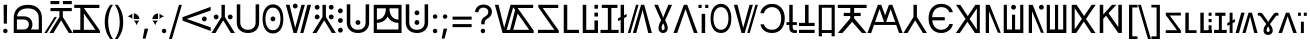 SplineFontDB: 3.2
FontName: daech
FullName: daech Regular
FamilyName: daech
Weight: Regular
Copyright: 
Version: 1
ItalicAngle: 0
UnderlinePosition: -370
UnderlineWidth: 120
Ascent: 1638
Descent: 410
InvalidEm: 0
sfntRevision: 0x00010000
LayerCount: 2
Layer: 0 1 "Back" 1
Layer: 1 1 "Fore" 0
XUID: [1021 497 -1877248868 12277393]
BaseHoriz: 4 'hang' 'ideo' 'math' 'romn'
BaseScript: 'bopo' 3  -216 -216 -216 0
BaseScript: 'cyrl' 3  -216 -216 -216 0
BaseScript: 'grek' 3  -216 -216 -216 0
BaseScript: 'hang' 3  -216 -216 -216 0
BaseScript: 'hani' 3  -216 -216 -216 0
BaseScript: 'kana' 3  -216 -216 -216 0
BaseScript: 'latn' 3  -216 -216 -216 0
BaseScript: 'thai' 3  -216 -216 -216 0
StyleMap: 0x0040
FSType: 0
OS2Version: 3
OS2_WeightWidthSlopeOnly: 0
OS2_UseTypoMetrics: 0
CreationTime: 1496154258
ModificationTime: 1615715435
PfmFamily: 81
TTFWeight: 400
TTFWidth: 5
LineGap: 0
VLineGap: 0
Panose: 0 0 5 0 0 0 0 0 0 0
OS2TypoAscent: 1950
OS2TypoAOffset: 0
OS2TypoDescent: -494
OS2TypoDOffset: 0
OS2TypoLinegap: 0
OS2WinAscent: 1950
OS2WinAOffset: 0
OS2WinDescent: 494
OS2WinDOffset: 0
HheadAscent: 1950
HheadAOffset: 0
HheadDescent: -494
HheadDOffset: 0
OS2SubXSize: 1331
OS2SubYSize: 1228
OS2SubXOff: 0
OS2SubYOff: 153
OS2SupXSize: 1331
OS2SupYSize: 1228
OS2SupXOff: 0
OS2SupYOff: 716
OS2StrikeYSize: 120
OS2StrikeYPos: 624
OS2CapHeight: 1443
OS2XHeight: 1040
OS2Vendor: 'DECH'
Lookup: 4 0 1 "'liga' Standard Ligatures in Latin lookup 0" { "'liga' Standard Ligatures in Latin lookup 0-1"  } ['liga' ('DFLT' <'dflt' > 'latn' <'dflt' > ) ]
Lookup: 258 0 0 "'kern' Horizontal Kerning in Latin lookup 0" { "'kern' Horizontal Kerning in Latin lookup 0-1" [307,30,0] } ['kern' ('DFLT' <'dflt' > 'latn' <'dflt' > ) ]
MarkAttachClasses: 1
DEI: 91125
MacFeat: 0 0 0
MacName: 0 0 24 "All Typographic Features"
MacName: 0 1 24 "Fonctions typographiques"
MacName: 0 2 32 "Alle typografischen Mglichkeiten"
MacName: 0 3 21 "Funzioni Tipografiche"
MacName: 0 4 28 "Alle typografische kenmerken"
MacSetting: 0
MacName: 0 0 17 "All Type Features"
MacName: 0 1 31 "Toutes fonctions typographiques"
MacName: 0 2 23 "Alle Auszeichnungsarten"
MacName: 0 3 17 "Tutte le Funzioni"
MacName: 0 4 18 "Alle typekenmerken"
MacFeat: 1 0 0
MacName: 0 0 9 "Ligatures"
MacName: 0 1 9 "Ligatures"
MacName: 0 2 9 "Ligaturen"
MacName: 0 3 8 "Legature"
MacName: 0 4 9 "Ligaturen"
MacSetting: 2
MacName: 0 0 16 "Common Ligatures"
MacName: 0 1 18 "Ligatures Usuelles"
MacName: 0 2 17 "Normale Ligaturen"
MacName: 0 3 18 "Legature pi Comuni"
MacName: 0 4 28 "Gemeenschappelijke Ligaturen"
MacFeat: 2 1 0
MacName: 0 0 18 "Cursive connection"
MacName: 0 1 23 "Connection des Cursives"
MacName: 0 4 19 "Cursieve verbinding"
MacSetting: 0
MacName: 0 0 11 "Unconnected"
MacName: 0 1 13 "Non connectes"
MacName: 0 4 14 "Niet verbonden"
MacSetting: 2
MacName: 0 0 7 "Cursive"
MacName: 0 1 20 "Pleinement connectes"
MacName: 0 4 7 "Cursief"
MacFeat: 3 1 0
MacName: 0 0 11 "Letter Case"
MacName: 0 1 5 "Casse"
MacName: 0 4 20 "Hoofd/kleine letters"
MacSetting: 0
MacName: 0 0 18 "Upper & Lower Case"
MacName: 0 1 23 "Majuscules & Minuscules"
MacName: 0 2 9 "Gro/Klein"
MacName: 0 3 21 "Maiuscolo & minuscolo"
MacName: 0 4 24 "Hoofd- en kleine letters"
MacSetting: 3
MacName: 0 0 10 "Small Caps"
MacName: 0 1 18 "Petites Majuscules"
MacName: 0 2 10 "Kapitlchen"
MacName: 0 3 12 "Maiuscoletto"
MacName: 0 4 19 "Kleine hoofdletters"
MacFeat: 6 1 0
MacName: 0 0 14 "Number Spacing"
MacName: 0 1 23 "Espacement des chiffres"
MacName: 0 4 15 "Nummerafstanden"
MacSetting: 0
MacName: 0 0 18 "Monospaced Numbers"
MacName: 0 1 24 "Chiffres de largeur fixe"
MacName: 0 2 15 "Tabellenziffern"
MacName: 0 3 12 "Monospaziata"
MacName: 0 4 21 "Vaste nummerafstanden"
MacFeat: 10 1 0
MacName: 0 0 17 "Vertical Position"
MacName: 0 1 18 "Position Verticale"
MacName: 0 4 17 "Verticale positie"
MacSetting: 0
MacName: 0 0 24 "Normal Vertical Position"
MacName: 0 1 26 "Position Verticale Normale"
MacName: 0 2 6 "Normal"
MacName: 0 3 17 "Posizione Normale"
MacName: 0 4 25 "Normale verticale positie"
MacSetting: 1
MacName: 0 0 9 "Superiors"
MacName: 0 1 18 "Position Suprieure"
MacName: 0 2 12 "Hochgestellt"
MacName: 0 3 5 "Apice"
MacName: 0 4 11 "Superieuren"
MacSetting: 2
MacName: 0 0 9 "Inferiors"
MacName: 0 1 18 "Position Infrieure"
MacName: 0 2 12 "Tiefgestellt"
MacName: 0 3 6 "Pedice"
MacName: 0 4 11 "Inferieuren"
MacFeat: 11 1 0
MacName: 0 0 9 "Fractions"
MacName: 0 1 9 "Fractions"
MacName: 0 4 7 "Breuken"
MacSetting: 0
MacName: 0 0 12 "No Fractions"
MacName: 0 1 16 "Pas de Fractions"
MacName: 0 2 11 "Kein Bruche"
MacName: 0 3 16 "Nessuna Frazione"
MacName: 0 4 12 "Geen breuken"
MacSetting: 2
MacName: 0 0 18 "Diagonal Fractions"
MacName: 0 1 22 "Fractions en Diagonale"
MacName: 0 2 16 "Diagonaler Bruch"
MacName: 0 3 18 "Frazioni Diagonali"
MacName: 0 4 17 "Diagonale breuken"
EndMacFeatures
ShortTable: maxp 16
  1
  0
  17518
  237
  32
  0
  0
  2
  0
  1
  1
  0
  64
  0
  0
  0
EndShort
LangName: 1033 "" "" "" "daech Regular" "" "" "" "" "" "" "" "" "" "" "" "" "daech" "Regular"
Encoding: UnicodeFull
Compacted: 1
UnicodeInterp: none
NameList: AGL For New Fonts
DisplaySize: -128
AntiAlias: 1
FitToEm: 1
WinInfo: 0 14 13
BeginPrivate: 0
EndPrivate
TeXData: 1 0 0 215040 107520 71680 532480 -1048576 71680 783286 444596 497025 792723 393216 433062 380633 303038 157286 324010 404750 52429 2506097 1059062 262144
BeginChars: 1114112 153

StartChar: space
Encoding: 32 32 0
Width: 400
Flags: W
LayerCount: 2
EndChar

StartChar: zero
Encoding: 48 48 1
Width: 1493
Flags: W
HStem: 598 248<1057.64 1230.36> 1320 20G<1413.75 1468>
VStem: 1020 248<635.129 807.84>
LayerCount: 2
Fore
SplineSet
1144 846 m 128,-1,1
 1195 846 1195 846 1231.5 809 c 128,-1,2
 1268 772 1268 772 1268 721 c 128,-1,3
 1268 670 1268 670 1231.5 634 c 128,-1,4
 1195 598 1195 598 1144 598 c 128,-1,5
 1093 598 1093 598 1056.5 634 c 128,-1,6
 1020 670 1020 670 1020 721 c 128,-1,7
 1020 772 1020 772 1056.5 809 c 128,-1,0
 1093 846 1093 846 1144 846 c 128,-1,1
25 808 m 1,8,-1
 1468 1340 l 1,9,-1
 1468 1150 l 1,10,-1
 244 722 l 1,11,-1
 1468 292 l 1,12,-1
 1468 104 l 1,13,-1
 25 636 l 1,14,-1
 25 808 l 1,8,-1
EndSplineSet
EndChar

StartChar: one
Encoding: 49 49 2
Width: 1248
Flags: W
HStem: 0 21G<25 242.16 1005.84 1223> 0 21G<25 242.16 1005.84 1223> 698 248<176.644 349.356 898.644 1071.36> 1423 20G<537 711> 1423 20G<537 711>
VStem: 139 248<735.644 908.356> 537 174<822 1443> 861 248<735.644 908.356>
CounterMasks: 1 07
LayerCount: 2
Fore
SplineSet
263 946 m 128,-1,1
 314 946 314 946 350.5 909.5 c 128,-1,2
 387 873 387 873 387 822 c 128,-1,3
 387 771 387 771 350.5 734.5 c 128,-1,4
 314 698 314 698 263 698 c 128,-1,5
 212 698 212 698 175.5 734.5 c 128,-1,6
 139 771 139 771 139 822 c 128,-1,7
 139 873 139 873 175.5 909.5 c 128,-1,0
 212 946 212 946 263 946 c 128,-1,1
985 946 m 128,-1,9
 1036 946 1036 946 1072.5 909.5 c 128,-1,10
 1109 873 1109 873 1109 822 c 128,-1,11
 1109 771 1109 771 1072.5 734.5 c 128,-1,12
 1036 698 1036 698 985 698 c 128,-1,13
 934 698 934 698 897.5 734.5 c 128,-1,14
 861 771 861 771 861 822 c 128,-1,15
 861 873 861 873 897.5 909.5 c 128,-1,8
 934 946 934 946 985 946 c 128,-1,9
711 1443 m 1,16,-1
 711 822 l 1,17,-1
 1223 0 l 1,18,-1
 1018 0 l 1,19,-1
 624 648 l 1,20,-1
 230 0 l 1,21,-1
 25 0 l 1,22,-1
 537 822 l 1,23,-1
 537 1443 l 1,24,-1
 711 1443 l 1,16,-1
EndSplineSet
EndChar

StartChar: two
Encoding: 50 50 3
Width: 1326
Flags: W
HStem: 0 166<457.738 868.262> 1447 20G<90 270 1056 1236>
VStem: 90 180<353.503 1467> 1056 180<353.503 1467>
LayerCount: 2
Fore
SplineSet
663 0 m 128,-1,1
 399 0 399 0 244.5 147.5 c 128,-1,2
 90 295 90 295 90 530 c 2,3,-1
 90 1467 l 1,4,-1
 270 1467 l 1,5,-1
 270 542 l 2,6,7
 270 375 270 375 374.5 270.5 c 128,-1,8
 479 166 479 166 663 166 c 128,-1,9
 847 166 847 166 951.5 270.5 c 128,-1,10
 1056 375 1056 375 1056 542 c 2,11,-1
 1056 1467 l 1,12,-1
 1236 1467 l 1,13,-1
 1236 530 l 2,14,15
 1236 295 1236 295 1081.5 147.5 c 128,-1,0
 927 0 927 0 663 0 c 128,-1,1
EndSplineSet
EndChar

StartChar: three
Encoding: 51 51 4
Width: 1224
Flags: W
HStem: -24 166<446.586 777.414> 598 248<525.644 698.356> 1301 166<446.586 777.414>
VStem: 80 148<420.255 1022.3> 488 248<635.129 807.84> 996 148<420.255 1022.3>
CounterMasks: 1 1c
LayerCount: 2
Fore
SplineSet
612 846 m 128,-1,1
 663 846 663 846 699.5 809 c 128,-1,2
 736 772 736 772 736 721 c 128,-1,3
 736 670 736 670 699.5 634 c 128,-1,4
 663 598 663 598 612 598 c 128,-1,5
 561 598 561 598 524.5 634 c 128,-1,6
 488 670 488 670 488 721 c 128,-1,7
 488 772 488 772 524.5 809 c 128,-1,0
 561 846 561 846 612 846 c 128,-1,1
612 1467 m 128,-1,9
 858 1467 858 1467 1001 1266 c 128,-1,10
 1144 1065 1144 1065 1144 721 c 128,-1,11
 1144 377 1144 377 1001 176.5 c 128,-1,12
 858 -24 858 -24 612 -24 c 128,-1,13
 366 -24 366 -24 223 176.5 c 128,-1,14
 80 377 80 377 80 721 c 128,-1,15
 80 1065 80 1065 223 1266 c 128,-1,8
 366 1467 366 1467 612 1467 c 128,-1,9
612 1301 m 128,-1,17
 435 1301 435 1301 331.5 1144.5 c 128,-1,18
 228 988 228 988 228 721.5 c 128,-1,19
 228 455 228 455 331.5 298.5 c 128,-1,20
 435 142 435 142 612 142 c 128,-1,21
 789 142 789 142 892.5 298.5 c 128,-1,22
 996 455 996 455 996 721.5 c 128,-1,23
 996 988 996 988 892.5 1144.5 c 128,-1,16
 789 1301 789 1301 612 1301 c 128,-1,17
EndSplineSet
EndChar

StartChar: four
Encoding: 52 52 5
Width: 1380
Flags: W
HStem: 0 21G<432.553 605.807 780 947.447> 0 21G<432.553 605.807 780 947.447> 1257 248<435.644 608.356> 1423 20G<45 237.907 841.482 1019 1141.91 1335> 1423 20G<45 237.907 841.482 1019 1141.91 1335>
VStem: 398 248<1294.13 1466.84>
LayerCount: 2
Fore
SplineSet
522 1505 m 128,-1,1
 573 1505 573 1505 609.5 1468 c 128,-1,2
 646 1431 646 1431 646 1380 c 128,-1,3
 646 1329 646 1329 609.5 1293 c 128,-1,4
 573 1257 573 1257 522 1257 c 128,-1,5
 471 1257 471 1257 434.5 1293 c 128,-1,6
 398 1329 398 1329 398 1380 c 128,-1,7
 398 1431 398 1431 434.5 1468 c 128,-1,0
 471 1505 471 1505 522 1505 c 128,-1,1
780 0 m 1,8,-1
 1147 1443 l 1,9,-1
 1335 1443 l 1,10,-1
 942 0 l 1,11,-1
 780 0 l 1,8,-1
1019 1443 m 1,12,-1
 600 0 l 1,13,-1
 438 0 l 1,14,-1
 45 1443 l 1,15,-1
 233 1443 l 1,16,-1
 522 265 l 1,17,-1
 847 1443 l 1,18,-1
 1019 1443 l 1,12,-1
EndSplineSet
EndChar

StartChar: five
Encoding: 53 53 6
Width: 1248
Flags: W
HStem: 0 21G<25 242.16 1005.84 1223> 0 21G<25 242.16 1005.84 1223> 698 248<176.644 349.356 898.644 1071.36> 1194 248<176.644 349.356 898.644 1071.36>
VStem: 139 248<735.644 908.356 1231.64 1404.36> 537 174<822 1443> 861 248<735.644 908.356 1231.64 1404.36>
CounterMasks: 1 0e
LayerCount: 2
Fore
SplineSet
263 1442 m 128,-1,1
 314 1442 314 1442 350.5 1405.5 c 128,-1,2
 387 1369 387 1369 387 1318 c 128,-1,3
 387 1267 387 1267 350.5 1230.5 c 128,-1,4
 314 1194 314 1194 263 1194 c 128,-1,5
 212 1194 212 1194 175.5 1230.5 c 128,-1,6
 139 1267 139 1267 139 1318 c 128,-1,7
 139 1369 139 1369 175.5 1405.5 c 128,-1,0
 212 1442 212 1442 263 1442 c 128,-1,1
985 1442 m 128,-1,9
 1036 1442 1036 1442 1072.5 1405.5 c 128,-1,10
 1109 1369 1109 1369 1109 1318 c 128,-1,11
 1109 1267 1109 1267 1072.5 1230.5 c 128,-1,12
 1036 1194 1036 1194 985 1194 c 128,-1,13
 934 1194 934 1194 897.5 1230.5 c 128,-1,14
 861 1267 861 1267 861 1318 c 128,-1,15
 861 1369 861 1369 897.5 1405.5 c 128,-1,8
 934 1442 934 1442 985 1442 c 128,-1,9
263 946 m 128,-1,17
 314 946 314 946 350.5 909.5 c 128,-1,18
 387 873 387 873 387 822 c 128,-1,19
 387 771 387 771 350.5 734.5 c 128,-1,20
 314 698 314 698 263 698 c 128,-1,21
 212 698 212 698 175.5 734.5 c 128,-1,22
 139 771 139 771 139 822 c 128,-1,23
 139 873 139 873 175.5 909.5 c 128,-1,16
 212 946 212 946 263 946 c 128,-1,17
985 946 m 128,-1,25
 1036 946 1036 946 1072.5 909.5 c 128,-1,26
 1109 873 1109 873 1109 822 c 128,-1,27
 1109 771 1109 771 1072.5 734.5 c 128,-1,28
 1036 698 1036 698 985 698 c 128,-1,29
 934 698 934 698 897.5 734.5 c 128,-1,30
 861 771 861 771 861 822 c 128,-1,31
 861 873 861 873 897.5 909.5 c 128,-1,24
 934 946 934 946 985 946 c 128,-1,25
711 1443 m 1,32,-1
 711 822 l 1,33,-1
 1223 0 l 1,34,-1
 1018 0 l 1,35,-1
 624 648 l 1,36,-1
 230 0 l 1,37,-1
 25 0 l 1,38,-1
 537 822 l 1,39,-1
 537 1443 l 1,40,-1
 711 1443 l 1,32,-1
EndSplineSet
EndChar

StartChar: six
Encoding: 54 54 7
Width: 448
Flags: W
HStem: 20 248<137.644 310.356> 516 248<137.644 310.356> 1012 248<137.644 310.356>
VStem: 100 248<57.6442 230.356 553.644 726.356 1049.64 1222.36>
CounterMasks: 1 e0
LayerCount: 2
Fore
SplineSet
224 1260 m 128,-1,1
 275 1260 275 1260 311.5 1223.5 c 128,-1,2
 348 1187 348 1187 348 1136 c 128,-1,3
 348 1085 348 1085 311.5 1048.5 c 128,-1,4
 275 1012 275 1012 224 1012 c 128,-1,5
 173 1012 173 1012 136.5 1048.5 c 128,-1,6
 100 1085 100 1085 100 1136 c 128,-1,7
 100 1187 100 1187 136.5 1223.5 c 128,-1,0
 173 1260 173 1260 224 1260 c 128,-1,1
224 268 m 128,-1,9
 275 268 275 268 311.5 231.5 c 128,-1,10
 348 195 348 195 348 144 c 128,-1,11
 348 93 348 93 311.5 56.5 c 128,-1,12
 275 20 275 20 224 20 c 128,-1,13
 173 20 173 20 136.5 56.5 c 128,-1,14
 100 93 100 93 100 144 c 128,-1,15
 100 195 100 195 136.5 231.5 c 128,-1,8
 173 268 173 268 224 268 c 128,-1,9
224 764 m 128,-1,17
 275 764 275 764 311.5 727.5 c 128,-1,18
 348 691 348 691 348 640 c 128,-1,19
 348 589 348 589 311.5 552.5 c 128,-1,20
 275 516 275 516 224 516 c 128,-1,21
 173 516 173 516 136.5 552.5 c 128,-1,22
 100 589 100 589 100 640 c 128,-1,23
 100 691 100 691 136.5 727.5 c 128,-1,16
 173 764 173 764 224 764 c 128,-1,17
EndSplineSet
EndChar

StartChar: seven
Encoding: 55 55 8
Width: 1326
Flags: W
HStem: 0 166<457.738 868.262> 414 248<576.644 749.356> 1447 20G<90 270 1056 1236>
VStem: 90 180<353.503 1467> 539 248<451.129 623.84> 1056 180<353.503 1467>
CounterMasks: 1 1c
LayerCount: 2
Fore
SplineSet
663 662 m 132,-1,1
 714 662 714 662 750.5 625 c 132,-1,2
 787 588 787 588 787 537 c 132,-1,3
 787 486 787 486 750.5 450 c 132,-1,4
 714 414 714 414 663 414 c 132,-1,5
 612 414 612 414 575.5 450 c 132,-1,6
 539 486 539 486 539 537 c 132,-1,7
 539 588 539 588 575.5 625 c 132,-1,0
 612 662 612 662 663 662 c 132,-1,1
663 0 m 128,-1,9
 399 0 399 0 244.5 147.5 c 128,-1,10
 90 295 90 295 90 530 c 2,11,-1
 90 1467 l 1,12,-1
 270 1467 l 1,13,-1
 270 542 l 2,14,15
 270 375 270 375 374.5 270.5 c 128,-1,16
 479 166 479 166 663 166 c 128,-1,17
 847 166 847 166 951.5 270.5 c 128,-1,18
 1056 375 1056 375 1056 542 c 2,19,-1
 1056 1467 l 1,20,-1
 1236 1467 l 1,21,-1
 1236 530 l 2,22,23
 1236 295 1236 295 1081.5 147.5 c 128,-1,8
 927 0 927 0 663 0 c 128,-1,9
EndSplineSet
EndChar

StartChar: eight
Encoding: 56 56 9
Width: 1704
Flags: W
HStem: 0 180<302 1404> 519 166<302 495.831 1216.05 1404> 1263 180<302 761 946 1404>
VStem: 140 162<180 519 685 1263> 761 185<988.409 1263> 1404 160<180 519 685 1263>
LayerCount: 2
Fore
SplineSet
1404 685 m 1,0,-1
 1404 1263 l 1,1,-1
 946 1263 l 1,2,3
 946 1000 946 1000 1071 844 c 128,-1,4
 1196 688 1196 688 1404 685 c 1,0,-1
302 519 m 1,5,-1
 302 180 l 1,6,-1
 1404 180 l 1,7,-1
 1404 519 l 1,8,9
 1110 521 1110 521 936 720 c 0,10,11
 888 775 888 775 853 841 c 1,12,13
 818 775 818 775 770 720 c 0,14,15
 596 521 596 521 302 519 c 1,5,-1
302 685 m 1,16,17
 512 688 512 688 636.5 843 c 128,-1,18
 761 998 761 998 761 1263 c 1,19,-1
 302 1263 l 1,20,-1
 302 685 l 1,16,17
1564 1443 m 1,21,-1
 1564 0 l 1,22,-1
 140 0 l 1,23,-1
 140 1443 l 1,24,-1
 1564 1443 l 1,21,-1
EndSplineSet
EndChar

StartChar: nine
Encoding: 57 57 10
Width: 1326
Flags: W
HStem: 0 166<457.738 868.262> 414 248<576.644 749.356> 910 248<576.644 749.356> 1447 20G<90 270 1056 1236>
VStem: 90 180<353.503 1467> 539 248<451.129 623.84 947.129 1119.84> 1056 180<353.503 1467>
CounterMasks: 1 0e
LayerCount: 2
Fore
SplineSet
663 1158 m 128,-1,1
 714 1158 714 1158 750.5 1121 c 128,-1,2
 787 1084 787 1084 787 1033 c 128,-1,3
 787 982 787 982 750.5 946 c 128,-1,4
 714 910 714 910 663 910 c 128,-1,5
 612 910 612 910 575.5 946 c 128,-1,6
 539 982 539 982 539 1033 c 128,-1,7
 539 1084 539 1084 575.5 1121 c 128,-1,0
 612 1158 612 1158 663 1158 c 128,-1,1
663 662 m 128,-1,9
 714 662 714 662 750.5 625 c 128,-1,10
 787 588 787 588 787 537 c 128,-1,11
 787 486 787 486 750.5 450 c 128,-1,12
 714 414 714 414 663 414 c 128,-1,13
 612 414 612 414 575.5 450 c 128,-1,14
 539 486 539 486 539 537 c 128,-1,15
 539 588 539 588 575.5 625 c 128,-1,8
 612 662 612 662 663 662 c 128,-1,9
663 0 m 128,-1,17
 399 0 399 0 244.5 147.5 c 128,-1,18
 90 295 90 295 90 530 c 2,19,-1
 90 1467 l 1,20,-1
 270 1467 l 1,21,-1
 270 542 l 2,22,23
 270 375 270 375 374.5 270.5 c 128,-1,24
 479 166 479 166 663 166 c 128,-1,25
 847 166 847 166 951.5 270.5 c 128,-1,26
 1056 375 1056 375 1056 542 c 2,27,-1
 1056 1467 l 1,28,-1
 1236 1467 l 1,29,-1
 1236 530 l 2,30,31
 1236 295 1236 295 1081.5 147.5 c 128,-1,16
 927 0 927 0 663 0 c 128,-1,17
EndSplineSet
EndChar

StartChar: A
Encoding: 65 65 11
Width: 1267
Flags: W
HStem: 0 162<100 936> 1281 162<344 1139>
LayerCount: 2
Fore
SplineSet
1167 0 m 1,0,-1
 100 0 l 1,1,-1
 100 162 l 1,2,-1
 936 162 l 1,3,-1
 117 1322 l 1,4,-1
 117 1443 l 1,5,-1
 1139 1443 l 1,6,-1
 1139 1281 l 1,7,-1
 344 1281 l 1,8,-1
 1167 121 l 1,9,-1
 1167 0 l 1,0,-1
EndSplineSet
EndChar

StartChar: B
Encoding: 66 66 12
Width: 970
Flags: W
HStem: 0 162<320 920> 1423 20G<140 320> 1423 20G<140 320>
VStem: 140 180<162 1443>
LayerCount: 2
Fore
SplineSet
920 162 m 1,0,-1
 920 0 l 1,1,-1
 140 0 l 1,2,-1
 140 1443 l 1,3,-1
 320 1443 l 1,4,-1
 320 162 l 1,5,-1
 920 162 l 1,0,-1
EndSplineSet
EndChar

StartChar: C
Encoding: 67 67 13
Width: 1060
Flags: W
HStem: 0 162<320 740> 843 200<740 920> 1243 200<740 920>
VStem: 140 180<162 1443> 740 180<162 643 843 1043 1243 1443>
LayerCount: 2
Fore
SplineSet
920 1243 m 1,0,-1
 740 1243 l 1,1,-1
 740 1443 l 1,2,-1
 920 1443 l 1,3,-1
 920 1243 l 1,0,-1
920 843 m 1,4,-1
 740 843 l 1,5,-1
 740 1043 l 1,6,-1
 920 1043 l 1,7,-1
 920 843 l 1,4,-1
740 162 m 1,8,-1
 740 643 l 1,9,-1
 920 643 l 1,10,-1
 920 0 l 1,11,-1
 140 0 l 1,12,-1
 140 1443 l 1,13,-1
 320 1443 l 1,14,-1
 320 162 l 1,15,-1
 740 162 l 1,8,-1
EndSplineSet
EndChar

StartChar: D
Encoding: 68 68 14
Width: 880
Flags: W
HStem: 0 160<-25 350 530 905> 1283 160<39 350 530 841>
VStem: 350 180<160 1283>
LayerCount: 2
Fore
SplineSet
841 1443 m 1,0,-1
 841 1283 l 1,1,-1
 530 1283 l 1,2,-1
 530 160 l 1,3,-1
 905 160 l 1,4,-1
 905 0 l 1,5,-1
 -25 0 l 1,6,-1
 -25 160 l 1,7,-1
 350 160 l 1,8,-1
 350 1283 l 1,9,-1
 39 1283 l 1,10,-1
 39 1443 l 1,11,-1
 841 1443 l 1,0,-1
EndSplineSet
EndChar

StartChar: E
Encoding: 69 69 15
Width: 444
Flags: W
HStem: 0 21G<135 309> 0 21G<135 309> 1423 20G<135 309> 1423 20G<135 309>
VStem: 135 174<0 679 904 1443>
LayerCount: 2
Fore
SplineSet
444 976 m 1,0,-1
 444 836 l 1,1,-1
 309 763 l 1,2,-1
 309 0 l 1,3,-1
 135 0 l 1,4,-1
 135 679 l 1,5,-1
 0 606 l 5,6,-1
 0 747 l 5,7,-1
 135 819 l 1,8,-1
 135 1443 l 1,9,-1
 309 1443 l 1,10,-1
 309 904 l 1,11,-1
 444 976 l 1,0,-1
EndSplineSet
EndChar

StartChar: F
Encoding: 70 70 16
Width: 1320
Flags: W
HStem: 0 21G<45 178.807 301 478.518 1082.09 1275> 0 21G<45 178.807 301 478.518 1082.09 1275> 1423 20G<458.193 592 714.193 887.447> 1423 20G<458.193 592 714.193 887.447>
LayerCount: 2
Fore
SplineSet
592 1443 m 1,0,-1
 173 0 l 1,1,-1
 45 0 l 1,2,-1
 464 1443 l 1,3,-1
 592 1443 l 1,0,-1
301 0 m 1,4,-1
 720 1443 l 1,5,-1
 882 1443 l 1,6,-1
 1275 0 l 1,7,-1
 1087 0 l 1,8,-1
 798 1178 l 1,9,-1
 473 0 l 1,10,-1
 301 0 l 1,4,-1
EndSplineSet
Ligature2: "'liga' Standard Ligatures in Latin lookup 0-1" P h
Ligature2: "'liga' Standard Ligatures in Latin lookup 0-1" P H
LCarets2: 1 0
EndChar

StartChar: G
Encoding: 71 71 17
Width: 1040
Flags: W
HStem: 0 149<465.205 571.31> 1424 19G<63.1111 261.211 665.043 976.881> 1424 19G<63.1111 261.211 665.043 976.881>
VStem: 283 159<166.276 438.18> 594 160<165.278 438.112>
LayerCount: 2
Fore
SplineSet
976.881410256 1444 m 1,0,-1
 621 649 l 1,1,2
 702 490 702 490 728 406.5 c 128,-1,3
 754 323 754 323 754 254 c 0,4,5
 754 143 754 143 687.5 71.5 c 128,-1,6
 621 0 621 0 516.5 0 c 128,-1,7
 412 0 412 0 347.5 71.5 c 128,-1,8
 283 143 283 143 283 238 c 128,-1,9
 283 333 283 333 311.5 421 c 128,-1,10
 340 509 340 509 416 649 c 1,11,-1
 63.1111111111 1443 l 1,12,-1
 252.789473684 1443 l 1,13,-1
 401 1091 l 2,14,15
 492 876 492 876 514 786 c 1,16,-1
 522 786 l 1,17,18
 541.733413946 859.551815616 541.733413946 859.551815616 788.353089297 1444 c 1,19,20
 976.881410256 1444 l 1,0,-1
518 497 m 1,21,22
 442 370 442 370 442 260 c 0,23,24
 442 201 442 201 464.5 175 c 128,-1,25
 487 149 487 149 518 149 c 256,26,27
 550 148 550 148 572 174 c 128,-1,28
 594 200 594 200 594 254 c 0,29,30
 594 372 594 372 518 497 c 1,21,22
EndSplineSet
EndChar

StartChar: H
Encoding: 72 72 18
Width: 1286
Flags: W
HStem: 0 21G<25 221.01 1064.99 1261> 0 21G<25 221.01 1064.99 1261> 1423 20G<549.626 736.374> 1423 20G<549.626 736.374>
LayerCount: 2
Fore
SplineSet
729 1443 m 1,0,-1
 1261 0 l 1,1,-1
 1072 0 l 1,2,-1
 643 1224 l 1,3,-1
 214 0 l 1,4,-1
 25 0 l 1,5,-1
 557 1443 l 1,6,-1
 729 1443 l 1,0,-1
EndSplineSet
EndChar

StartChar: I
Encoding: 73 73 19
Width: 554
Flags: W
HStem: 0 21G<187 367> 0 21G<187 367> 1281 162<25 187 367 529>
VStem: 25 162<1281 1443> 187 180<0 980> 367 162<1281 1443>
LayerCount: 2
Fore
SplineSet
529 1281 m 1,0,-1
 367 1281 l 1,1,-1
 367 1443 l 1,2,-1
 529 1443 l 1,3,-1
 529 1281 l 1,0,-1
187 1281 m 1,4,-1
 25 1281 l 1,5,-1
 25 1443 l 1,6,-1
 187 1443 l 1,7,-1
 187 1281 l 1,4,-1
367 980 m 1,8,-1
 367 0 l 1,9,-1
 187 0 l 1,10,-1
 187 980 l 1,11,-1
 367 980 l 1,8,-1
EndSplineSet
EndChar

StartChar: J
Encoding: 74 74 20
Width: 1224
Flags: W
HStem: 0 166<446.586 777.414> 1325 166<446.586 777.414>
VStem: 80 148<444.255 1046.3> 996 148<444.255 1046.3>
LayerCount: 2
Fore
SplineSet
612 1491 m 128,-1,1
 858 1491 858 1491 1001 1290 c 128,-1,2
 1144 1089 1144 1089 1144 745 c 128,-1,3
 1144 401 1144 401 1001 200.5 c 128,-1,4
 858 0 858 0 612 0 c 128,-1,5
 366 0 366 0 223 200.5 c 128,-1,6
 80 401 80 401 80 745 c 128,-1,7
 80 1089 80 1089 223 1290 c 128,-1,0
 366 1491 366 1491 612 1491 c 128,-1,1
612 1325 m 128,-1,9
 435 1325 435 1325 331.5 1168.5 c 128,-1,10
 228 1012 228 1012 228 745.5 c 128,-1,11
 228 479 228 479 331.5 322.5 c 128,-1,12
 435 166 435 166 612 166 c 128,-1,13
 789 166 789 166 892.5 322.5 c 128,-1,14
 996 479 996 479 996 745.5 c 128,-1,15
 996 1012 996 1012 892.5 1168.5 c 128,-1,8
 789 1325 789 1325 612 1325 c 128,-1,9
EndSplineSet
EndChar

StartChar: K
Encoding: 75 75 21
Width: 1320
Flags: W
HStem: 1422 21G<1141 1275 841 1019 45 238> 1422 21G<1141 1275 841 1019 45 238> 0 20G<728 862 433 606> 0 20G<728 862 433 606>
LayerCount: 2
Fore
SplineSet
728 0 m 1,0,-1
 1147 1443 l 1,1,-1
 1275 1443 l 1,2,-1
 856 0 l 1,3,-1
 728 0 l 1,0,-1
1019 1443 m 1,4,-1
 600 0 l 1,5,-1
 438 0 l 1,6,-1
 45 1443 l 1,7,-1
 233 1443 l 1,8,-1
 522 265 l 1,9,-1
 847 1443 l 1,10,-1
 1019 1443 l 1,4,-1
EndSplineSet
EndChar

StartChar: L
Encoding: 76 76 22
Width: 1399
Flags: W
HStem: 0 166<450.54 869.248> 1325 166<469.047 867.931>
VStem: 70 182<349.126 444 1012 1120.79> 1134 185<470.394 1018.88>
LayerCount: 2
Fore
SplineSet
669 0 m 0,0,1
 968 0 968 0 1143.5 201.5 c 128,-1,2
 1319 403 1319 403 1319 744.5 c 128,-1,3
 1319 1086 1319 1086 1142 1288.5 c 128,-1,4
 965 1491 965 1491 669 1491 c 0,5,6
 433 1491 433 1491 268.5 1359.5 c 128,-1,7
 104 1228 104 1228 70 1012 c 1,8,-1
 252 1012 l 1,9,10
 287 1154 287 1154 401 1239.5 c 128,-1,11
 515 1325 515 1325 669 1325 c 0,12,13
 880 1325 880 1325 1007 1167 c 128,-1,14
 1134 1009 1134 1009 1134 744.5 c 128,-1,15
 1134 480 1134 480 1008 323 c 128,-1,16
 882 166 882 166 668 166 c 0,17,18
 509 166 509 166 400 239 c 128,-1,19
 291 312 291 312 252 444 c 1,20,-1
 70 444 l 1,21,22
 120 230 120 230 275 115 c 128,-1,23
 430 0 430 0 669 0 c 0,0,1
EndSplineSet
EndChar

StartChar: M
Encoding: 77 77 23
Width: 620
Flags: W
HStem: 0 143<371.86 560> 411 143<24 169 343 555> 1423 20G<169 343> 1423 20G<169 343>
VStem: 169 174<172.285 411 554 1443>
LayerCount: 2
Fore
SplineSet
169 1443 m 1,0,-1
 343 1443 l 1,1,-1
 343 554 l 1,2,-1
 555 554 l 1,3,-1
 555 411 l 1,4,-1
 342 411 l 1,5,-1
 342 296 l 2,6,7
 342 143 342 143 481 143 c 0,8,9
 518 143 518 143 560 149 c 1,10,-1
 560 8 l 1,11,12
 510 0 510 0 454 0 c 0,13,14
 310 0 310 0 239.5 72.5 c 128,-1,15
 169 145 169 145 169 295 c 2,16,-1
 169 411 l 1,17,-1
 24 411 l 1,18,-1
 24 554 l 1,19,-1
 169 554 l 1,20,-1
 169 1443 l 1,0,-1
EndSplineSet
EndChar

StartChar: N
Encoding: 78 78 24
Width: 902
Flags: W
HStem: 0 162<50 852> 357 162<50 361 541 852> 1423 20G<361 541> 1423 20G<361 541>
VStem: 361 180<519 1443>
LayerCount: 2
Fore
SplineSet
852 162 m 1,0,-1
 852 0 l 1,1,-1
 50 0 l 1,2,-1
 50 162 l 1,3,-1
 852 162 l 1,0,-1
361 1443 m 1,4,-1
 541 1443 l 1,5,-1
 541 519 l 1,6,-1
 852 519 l 1,7,-1
 852 357 l 1,8,-1
 50 357 l 1,9,-1
 50 519 l 1,10,-1
 361 519 l 1,11,-1
 361 1443 l 1,4,-1
EndSplineSet
EndChar

StartChar: O
Encoding: 79 79 25
Width: 1100
Flags: W
HStem: 0 150<300 798> 1293 150<300 800>
VStem: 140 160<-170 0 150 1293> 800 160<-170 0 150 1293>
LayerCount: 2
Fore
SplineSet
960 1443 m 1,0,-1
 960 -170 l 1,1,-1
 798 -170 l 1,2,-1
 798 0 l 1,3,-1
 300 0 l 1,4,-1
 300 -170 l 1,5,-1
 140 -170 l 1,6,-1
 140 1443 l 1,7,8
 960 1443 l 1,0,-1
300 1293 m 1,9,-1
 300 150 l 1,10,-1
 800 150 l 1,11,-1
 800 1293 l 1,12,-1
 300 1293 l 1,9,-1
EndSplineSet
EndChar

StartChar: P
Encoding: 80 80 26
Width: 1556
Flags: W
HStem: 0 21G<40 295.575 1260.43 1516> 0 21G<40 295.575 1260.43 1516> 868 162<344 678 878 1212> 1281 162<40 678 878 1516>
VStem: 678 200<750 868 1030 1281>
LayerCount: 2
Fore
SplineSet
778 569 m 1,0,-1
 278 0 l 1,1,-1
 40 0 l 1,2,-1
 678 750 l 1,3,-1
 678 868 l 1,4,-1
 344 868 l 1,5,-1
 344 1030 l 1,6,-1
 678 1030 l 1,7,-1
 678 1281 l 1,8,-1
 40 1281 l 1,9,-1
 40 1443 l 1,10,-1
 1516 1443 l 1,11,-1
 1516 1281 l 1,12,-1
 878 1281 l 1,13,-1
 878 1030 l 1,14,-1
 1212 1030 l 1,15,-1
 1212 868 l 1,16,-1
 878 868 l 1,17,-1
 878 750 l 1,18,-1
 1516 0 l 1,19,-1
 1278 0 l 1,20,-1
 778 569 l 1,0,-1
EndSplineSet
EndChar

StartChar: Q
Encoding: 81 81 27
Width: 1854
Flags: W
HStem: 0 21G<25 221.022 1632.98 1829> 0 21G<25 221.022 1632.98 1829> 413 153<412 874 980 1442> 1423 20G<549.626 736.374 1117.63 1304.37> 1423 20G<549.626 736.374 1117.63 1304.37>
LayerCount: 2
Fore
SplineSet
643 1224 m 1,0,-1
 412 566 l 1,1,-1
 874 566 l 1,2,-1
 643 1224 l 1,0,-1
1211 1224 m 1,3,-1
 980 566 l 1,4,-1
 1442 566 l 1,5,-1
 1211 1224 l 1,3,-1
927 906 m 1,6,-1
 1125 1443 l 1,7,-1
 1297 1443 l 1,8,-1
 1829 0 l 1,9,-1
 1640 0 l 1,10,-1
 1495 413 l 1,11,-1
 359 413 l 1,12,-1
 214 0 l 1,13,-1
 25 0 l 1,14,-1
 557 1443 l 1,15,-1
 729 1443 l 1,16,-1
 927 906 l 1,6,-1
EndSplineSet
LCarets2: 1 927
EndChar

StartChar: R
Encoding: 82 82 28
Width: 1248
Flags: W
HStem: 0 21G<25 242.16 1005.84 1223> 0 21G<25 242.16 1005.84 1223> 1423 20G<537 711> 1423 20G<537 711>
VStem: 537 174<822 1443>
LayerCount: 2
Fore
SplineSet
711 1443 m 1,0,-1
 711 822 l 1,1,-1
 1223 0 l 1,2,-1
 1018 0 l 1,3,-1
 624 648 l 1,4,-1
 230 0 l 1,5,-1
 25 0 l 1,6,-1
 537 822 l 1,7,-1
 537 1443 l 1,8,-1
 711 1443 l 1,0,-1
EndSplineSet
EndChar

StartChar: S
Encoding: 83 83 29
Width: 1415
Flags: W
HStem: 0 166<526.918 927.882> 648 162<270 910> 1065 21G<1119.5 1325> 1325 166<525.486 946.442>
VStem: 80 190<449.625 648 810 1044.48> 1141 184<360.562 459>
LayerCount: 2
Fore
SplineSet
725 1491 m 4,0,1
 960 1491 960 1491 1116 1380.5 c 132,-1,2
 1272 1270 1272 1270 1325 1065 c 5,3,-1
 1141 1065 l 5,4,5
 1098 1189 1098 1189 989 1257 c 132,-1,6
 880 1325 880 1325 726 1325 c 4,7,8
 525 1325 525 1325 400.5 1185.5 c 132,-1,9
 276 1046 276 1046 267 810 c 5,10,-1
 910 810 l 5,11,-1
 910 648 l 5,12,-1
 270 648 l 5,13,14
 286 427 286 427 409.5 296.5 c 132,-1,15
 533 166 533 166 725 166 c 4,16,17
 874 166 874 166 988 246 c 132,-1,18
 1102 326 1102 326 1141 459 c 5,19,-1
 1325 459 l 5,20,21
 1285 252 1285 252 1120.5 126 c 132,-1,22
 956 0 956 0 725 0 c 4,23,24
 429 0 429 0 254.5 202.5 c 132,-1,25
 80 405 80 405 80 746.5 c 132,-1,26
 80 1088 80 1088 253.5 1289.5 c 132,-1,27
 427 1491 427 1491 725 1491 c 4,0,1
EndSplineSet
EndChar

StartChar: T
Encoding: 84 84 30
Width: 1410
Flags: W
HStem: 0 21G<45 262.53 1007.68 1270> 0 21G<45 262.53 1007.68 1270> 1423 20G<51 281.276 1029.55 1270> 1423 20G<51 281.276 1029.55 1270>
VStem: 1120 150<172 1257>
LayerCount: 2
Fore
SplineSet
1021 0 m 1,0,-1
 638 575 l 1,1,-1
 249 0 l 1,2,-1
 45 0 l 1,3,-1
 536 723 l 1,4,-1
 536 730 l 1,5,-1
 51 1443 l 1,6,-1
 268 1443 l 1,7,-1
 653 863 l 1,8,-1
 1043 1443 l 1,9,-1
 1270 1443 l 1,10,-1
 1270 0 l 1,11,-1
 1021 0 l 1,0,-1
1120 1257 m 1,12,-1
 750 721 l 1,13,-1
 750 715 l 1,14,-1
 1120 172 l 1,15,-1
 1120 1257 l 1,12,-1
EndSplineSet
EndChar

StartChar: U
Encoding: 85 85 31
Width: 937
Flags: W
HStem: 0 21G<140 308> 0 21G<140 308> 1423 20G<140 349.955> 1423 20G<140 349.955>
VStem: 140 168<0 1112>
LayerCount: 2
Fore
SplineSet
912 10 m 1,0,-1
 768 10 l 1,1,-1
 308 1112 l 1,2,-1
 308 0 l 1,3,-1
 140 0 l 1,4,-1
 140 1443 l 1,5,-1
 342 1443 l 1,6,-1
 912 10 l 1,0,-1
EndSplineSet
EndChar

StartChar: V
Encoding: 86 86 32
Width: 1284
Flags: W
HStem: 0 180<302 562 722 982> 1195 248<555.644 728.356>
VStem: 140 162<180 1443> 518 248<1232.64 1405.36> 562 160<180 937> 982 162<180 1443>
LayerCount: 2
Fore
SplineSet
642 1195 m 132,-1,1
 591 1195 591 1195 554.5 1231.5 c 132,-1,2
 518 1268 518 1268 518 1319 c 132,-1,3
 518 1370 518 1370 554.5 1406.5 c 132,-1,4
 591 1443 591 1443 642 1443 c 132,-1,5
 693 1443 693 1443 729.5 1406.5 c 132,-1,6
 766 1370 766 1370 766 1319 c 132,-1,7
 766 1268 766 1268 729.5 1231.5 c 132,-1,0
 693 1195 693 1195 642 1195 c 132,-1,1
982 1443 m 1,8,-1
 1144 1443 l 1,9,-1
 1144 0 l 1,10,-1
 140 0 l 1,11,-1
 140 1443 l 1,12,-1
 302 1443 l 1,13,-1
 302 180 l 1,14,-1
 562 180 l 1,15,-1
 562 937 l 1,16,-1
 722 937 l 1,17,-1
 722 180 l 1,18,-1
 982 180 l 1,19,-1
 982 1443 l 1,8,-1
EndSplineSet
EndChar

StartChar: W
Encoding: 87 87 33
Width: 937
Flags: W
HStem: 0 21G<140 308> 0 21G<140 308> 1195 248<701.644 874.356>
VStem: 140 168<0 1112> 664 248<1232.64 1405.36>
LayerCount: 2
Fore
SplineSet
788 1195 m 128,-1,1
 737 1195 737 1195 700.5 1231.5 c 128,-1,2
 664 1268 664 1268 664 1319 c 128,-1,3
 664 1370 664 1370 700.5 1406.5 c 128,-1,4
 737 1443 737 1443 788 1443 c 128,-1,5
 839 1443 839 1443 875.5 1406.5 c 128,-1,6
 912 1370 912 1370 912 1319 c 128,-1,7
 912 1268 912 1268 875.5 1231.5 c 128,-1,0
 839 1195 839 1195 788 1195 c 128,-1,1
912 10 m 1,8,-1
 768 10 l 1,9,-1
 308 1112 l 1,10,-1
 308 0 l 1,11,-1
 140 0 l 1,12,-1
 140 1443 l 1,13,-1
 342 1443 l 1,14,-1
 912 10 l 1,8,-1
EndSplineSet
LCarets2: 1 0
EndChar

StartChar: X
Encoding: 88 88 34
Width: 1284
Flags: W
HStem: 0 180<302 562 722 982> 1423 20G<140 302 562 722 982 1144> 1423 20G<140 302 562 722 982 1144>
VStem: 140 162<180 1443> 562 160<180 1443> 982 162<180 1443>
CounterMasks: 1 1c
LayerCount: 2
Fore
SplineSet
982 1443 m 1,0,-1
 1144 1443 l 1,1,-1
 1144 0 l 1,2,-1
 140 0 l 1,3,-1
 140 1443 l 1,4,-1
 302 1443 l 1,5,-1
 302 180 l 1,6,-1
 562 180 l 1,7,-1
 562 1443 l 1,8,-1
 722 1443 l 1,9,-1
 722 180 l 1,10,-1
 982 180 l 1,11,-1
 982 1443 l 1,0,-1
EndSplineSet
Ligature2: "'liga' Standard Ligatures in Latin lookup 0-1" K s
Ligature2: "'liga' Standard Ligatures in Latin lookup 0-1" K S
LCarets2: 1 0
EndChar

StartChar: Y
Encoding: 89 89 35
Width: 1410
Flags: W
HStem: 0 21G<140 380.448 1128.72 1359> 0 21G<140 380.448 1128.72 1359> 1423 20G<140 402.322 1147.47 1365> 1423 20G<140 402.322 1147.47 1365>
VStem: 140 150<186 1271>
LayerCount: 2
Fore
SplineSet
389 1443 m 1,0,-1
 772 868 l 1,1,-1
 1161 1443 l 1,2,-1
 1365 1443 l 1,3,-1
 874 720 l 1,4,-1
 874 713 l 1,5,-1
 1359 0 l 1,6,-1
 1142 0 l 1,7,-1
 757 580 l 1,8,-1
 367 0 l 1,9,-1
 140 0 l 1,10,-1
 140 1443 l 1,11,-1
 389 1443 l 1,0,-1
290 186 m 1,12,-1
 660 722 l 1,13,-1
 660 728 l 1,14,-1
 290 1271 l 1,15,-1
 290 186 l 1,12,-1
EndSplineSet
EndChar

StartChar: Z
Encoding: 90 90 36
Width: 1412
Flags: W
HStem: 0 21G<140 320 1077.85 1272> 0 21G<140 320 1077.85 1272> 1423 20G<140 320 749.899 990 1092 1272> 1423 20G<140 320 749.899 990 1092 1272>
VStem: 140 180<0 724 948 1443> 1092 180<302 1443>
LayerCount: 2
Fore
SplineSet
1092 302 m 1,0,-1
 1092 1443 l 1,1,-1
 1272 1443 l 1,2,-1
 1272 0 l 1,3,-1
 1092 0 l 1,4,-1
 466 885 l 1,5,-1
 320 724 l 1,6,-1
 320 0 l 1,7,-1
 140 0 l 1,8,-1
 140 1443 l 1,9,-1
 320 1443 l 1,10,-1
 320 948 l 1,11,-1
 768 1443 l 1,12,-1
 990 1443 l 1,13,-1
 591 1013 l 1,14,-1
 1092 302 l 1,0,-1
EndSplineSet
EndChar

StartChar: a
Encoding: 97 97 37
Width: 956
Flags: W
HStem: 0 143<90 665> 897 143<290 865>
LayerCount: 2
Fore
SplineSet
866 0 m 1,0,-1
 90 0 l 1,1,-1
 90 143 l 1,2,-1
 665 143 l 1,3,-1
 93 916 l 1,4,-1
 93 1040 l 1,5,-1
 865 1040 l 1,6,-1
 865 897 l 1,7,-1
 290 897 l 1,8,-1
 866 121 l 1,9,-1
 866 0 l 1,0,-1
EndSplineSet
EndChar

StartChar: b
Encoding: 98 98 38
Width: 744
Flags: W
HStem: 0 142<294 694> 1020 20G<120 294>
VStem: 120 174<142 1040>
LayerCount: 2
Fore
SplineSet
694 142 m 1,0,-1
 694 0 l 1,1,-1
 120 0 l 1,2,-1
 120 1040 l 1,3,-1
 294 1040 l 1,4,-1
 294 142 l 1,5,-1
 694 142 l 1,0,-1
EndSplineSet
EndChar

StartChar: c
Encoding: 99 99 39
Width: 814
Flags: W
HStem: 0 142<294 694> 554 162<544 694> 878 162<544 694>
VStem: 120 174<142 1040> 544 150<0 392 554 716 878 1040>
LayerCount: 2
Fore
SplineSet
694 554 m 1,0,-1
 544 554 l 1,1,-1
 544 716 l 1,2,-1
 694 716 l 1,3,-1
 694 554 l 1,0,-1
694 878 m 1,4,-1
 544 878 l 1,5,-1
 544 1040 l 1,6,-1
 694 1040 l 1,7,-1
 694 878 l 1,4,-1
694 392 m 1,8,-1
 694 0 l 1,9,-1
 544 0 l 1,10,-1
 544 392 l 1,11,-1
 694 392 l 1,8,-1
694 142 m 1,12,-1
 694 0 l 1,13,-1
 120 0 l 1,14,-1
 120 1040 l 1,15,-1
 294 1040 l 1,16,-1
 294 142 l 1,17,-1
 694 142 l 1,12,-1
EndSplineSet
EndChar

StartChar: d
Encoding: 100 100 40
Width: 650
Flags: W
HStem: 0 160<0 250 400 650> 880 160<64 250 400 586>
VStem: 250 150<160 880>
LayerCount: 2
Fore
SplineSet
586 1040 m 1,0,-1
 586 880 l 1,1,-1
 400 880 l 1,2,-1
 400 160 l 1,3,-1
 650 160 l 1,4,-1
 650 0 l 1,5,-1
 0 0 l 1,6,-1
 0 160 l 1,7,-1
 250 160 l 1,8,-1
 250 880 l 1,9,-1
 64 880 l 1,10,-1
 64 1040 l 1,11,-1
 586 1040 l 1,0,-1
EndSplineSet
EndChar

StartChar: e
Encoding: 101 101 41
Width: 420
Flags: W
HStem: 0 21G<135 285> 0 21G<135 285> 1020 20G<135 285>
VStem: 135 150<0 426 651 1040>
LayerCount: 2
Fore
SplineSet
406 709 m 1,0,-1
 406 569 l 1,1,-1
 285 510 l 1,2,-1
 285 0 l 1,3,-1
 135 0 l 1,4,-1
 135 426 l 1,5,-1
 14 367 l 1,6,-1
 14 508 l 1,7,-1
 135 566 l 1,8,-1
 135 1040 l 1,9,-1
 285 1040 l 1,10,-1
 285 651 l 1,11,-1
 406 709 l 1,0,-1
EndSplineSet
EndChar

StartChar: f
Encoding: 102 102 42
Width: 1187
Flags: W
HStem: 0 21G<30 207.596 377 546.556 979.083 1157> 0 21G<30 207.596 377 546.556 979.083 1157> 1020 20G<314.423 493 686.923 871.596>
LayerCount: 2
Fore
SplineSet
693 1040 m 1,0,-1
 866 1040 l 1,1,-1
 1157 0 l 1,2,-1
 984 0 l 1,3,-1
 776 846 l 1,4,-1
 541 0 l 1,5,-1
 377 0 l 1,6,-1
 693 1040 l 1,0,-1
202 0 m 1,7,-1
 30 0 l 1,8,-1
 320 1040 l 1,9,-1
 493 1040 l 1,10,-1
 202 0 l 1,7,-1
EndSplineSet
Ligature2: "'liga' Standard Ligatures in Latin lookup 0-1" p h
LCarets2: 1 0
EndChar

StartChar: g
Encoding: 103 103 43
Width: 1040
Flags: W
HStem: -96 149<458.561 578.923> 893 147<-4.70361 132.513 904.897 1042.72>
VStem: 283 159<67.924 285.283> 594 160<67.7613 286.06>
LayerCount: 2
Fore
SplineSet
594 143 m 0,0,1
 594 231 594 231 518 334 c 1,2,3
 442 227 442 227 442 145 c 0,4,5
 442 96 442 96 464.5 74.5 c 128,-1,6
 487 53 487 53 518 53 c 256,7,8
 549 53 549 53 571.5 73.5 c 128,-1,9
 594 94 594 94 594 143 c 0,0,1
614 457 m 1,10,11
 754 266 754 266 754 133 c 0,12,13
 754 30 754 30 690 -33 c 128,-1,14
 626 -96 626 -96 518 -96 c 256,15,16
 410 -96 410 -96 346.5 -33 c 128,-1,17
 283 30 283 30 283 118.5 c 128,-1,18
 283 207 283 207 311 276.5 c 128,-1,19
 339 346 339 346 422 457 c 1,20,-1
 139 840 l 2,21,22
 101 893 101 893 55 893 c 0,23,24
 31 893 31 893 -6 883 c 1,25,-1
 -6 1016 l 1,26,27
 40 1040 40 1040 95 1040 c 128,-1,28
 150 1040 150 1040 185.5 1019.5 c 128,-1,29
 221 999 221 999 260 944 c 0,30,31
 455 675 455 675 478 638.5 c 128,-1,32
 501 602 501 602 514 569 c 1,33,-1
 522 569 l 1,34,35
 555 629 555 629 623 729 c 1,36,-1
 778 944 l 2,37,38
 817 998 817 998 853.5 1019 c 128,-1,39
 890 1040 890 1040 944.5 1040 c 128,-1,40
 999 1040 999 1040 1044 1016 c 1,41,-1
 1044 883 l 1,42,43
 1007 893 1007 893 972 893 c 128,-1,44
 937 893 937 893 903 846 c 2,45,-1
 614 457 l 1,10,11
EndSplineSet
EndChar

StartChar: h
Encoding: 104 104 44
Width: 985
Flags: W
HStem: 0 21G<23 212.713 774.263 962> 0 21G<23 212.713 774.263 962> 1020 20G<398.635 587.346>
LayerCount: 2
Fore
SplineSet
962 0 m 1,0,-1
 781 0 l 1,1,-1
 493 855 l 1,2,-1
 206 0 l 1,3,-1
 23 0 l 1,4,-1
 406 1040 l 1,5,-1
 580 1040 l 1,6,-1
 962 0 l 1,0,-1
EndSplineSet
EndChar

StartChar: i
Encoding: 105 105 45
Width: 550
Flags: W
HStem: 0 21G<200 350> 0 21G<200 350> 878 162<50 200 350 500>
VStem: 50 150<878 1040> 200 150<0 577> 350 150<878 1040>
LayerCount: 2
Fore
SplineSet
500 878 m 1,0,-1
 350 878 l 1,1,-1
 350 1040 l 1,2,-1
 500 1040 l 1,3,-1
 500 878 l 1,0,-1
200 878 m 1,4,-1
 50 878 l 1,5,-1
 50 1040 l 1,6,-1
 200 1040 l 1,7,-1
 200 878 l 1,4,-1
350 577 m 1,8,-1
 350 0 l 1,9,-1
 200 0 l 1,10,-1
 200 577 l 1,11,-1
 350 577 l 1,8,-1
EndSplineSet
EndChar

StartChar: j
Encoding: 106 106 46
Width: 891
Flags: W
HStem: 0 153<319.625 572.23> 923 153<319.625 572.23>
VStem: 60 142<297.113 778.887> 689 142<292.378 784.043>
LayerCount: 2
Fore
SplineSet
725.5 146 m 132,-1,1
 620 0 620 0 446 0 c 132,-1,2
 272 0 272 0 166 145.5 c 132,-1,3
 60 291 60 291 60 538 c 132,-1,4
 60 785 60 785 166 930.5 c 132,-1,5
 272 1076 272 1076 446 1076 c 132,-1,6
 620 1076 620 1076 725.5 930.5 c 132,-1,7
 831 785 831 785 831 538.5 c 132,-1,0
 831 292 831 292 725.5 146 c 132,-1,1
446 153 m 132,-1,9
 558 153 558 153 623.5 254.5 c 132,-1,10
 689 356 689 356 689 538 c 132,-1,11
 689 720 689 720 623.5 821.5 c 132,-1,12
 558 923 558 923 446 923 c 132,-1,13
 334 923 334 923 268 821 c 132,-1,14
 202 719 202 719 202 538 c 132,-1,15
 202 357 202 357 268 255 c 132,-1,8
 334 153 334 153 446 153 c 132,-1,9
EndSplineSet
EndChar

StartChar: k
Encoding: 107 107 47
Width: 1187
Flags: W
HStem: 0 21G<315.404 500.077 694 872.577> 0 21G<315.404 500.077 694 872.577> 1020 20G<30 207.917 640.444 810 979.404 1157>
LayerCount: 2
Fore
SplineSet
494 0 m 1,0,-1
 321 0 l 1,1,-1
 30 1040 l 1,2,-1
 203 1040 l 1,3,-1
 411 194 l 1,4,-1
 646 1040 l 1,5,-1
 810 1040 l 1,6,-1
 494 0 l 1,0,-1
985 1040 m 1,7,-1
 1157 1040 l 1,8,-1
 867 0 l 1,9,-1
 694 0 l 1,10,-1
 985 1040 l 1,7,-1
EndSplineSet
EndChar

StartChar: l
Encoding: 108 108 48
Width: 1017
Flags: W
HStem: 0 153<314.15 630.519> 923 153<318.788 635.088>
VStem: 780 177<318.371 757.854>
LayerCount: 2
Fore
SplineSet
42 717 m 1,0,-1
 212 717 l 1,1,2
 232 807 232 807 300.5 865 c 128,-1,3
 369 923 369 923 491.5 923 c 128,-1,4
 614 923 614 923 697 818.5 c 128,-1,5
 780 714 780 714 780 536.5 c 128,-1,6
 780 359 780 359 696.5 256 c 128,-1,7
 613 153 613 153 476 153 c 0,8,9
 371 153 371 153 302.5 205.5 c 128,-1,10
 234 258 234 258 211 353 c 1,11,-1
 40 353 l 1,12,13
 60 197 60 197 180.5 98.5 c 128,-1,14
 301 0 301 0 477 0 c 0,15,16
 695 0 695 0 826 144.5 c 128,-1,17
 957 289 957 289 957 536 c 128,-1,18
 957 783 957 783 826 929.5 c 128,-1,19
 695 1076 695 1076 494 1076 c 128,-1,20
 293 1076 293 1076 176.5 971 c 128,-1,21
 60 866 60 866 42 717 c 1,0,-1
EndSplineSet
EndChar

StartChar: m
Encoding: 109 109 49
Width: 501
Flags: W
HStem: 0 143<252.86 441> 411 143<224 436> 1020 20G<50 224>
VStem: 50 174<172.285 411 554 1040>
LayerCount: 2
Fore
SplineSet
50 1040 m 1,0,-1
 224 1040 l 1,1,-1
 224 554 l 1,2,-1
 436 554 l 1,3,-1
 436 411 l 1,4,-1
 223 411 l 1,5,-1
 223 296 l 2,6,7
 223 143 223 143 362 143 c 0,8,9
 399 143 399 143 441 149 c 1,10,-1
 441 8 l 1,11,12
 391 0 391 0 335 0 c 0,13,14
 191 0 191 0 120.5 72.5 c 128,-1,15
 50 145 50 145 50 295 c 2,16,-1
 50 1040 l 1,0,-1
EndSplineSet
EndChar

StartChar: n
Encoding: 110 110 50
Width: 872
Flags: W
HStem: 0 162<50 822> 357 162<50 361 511 822> 1020 20G<361 511>
VStem: 361 150<519 1040>
LayerCount: 2
Fore
SplineSet
822 162 m 1,0,-1
 822 0 l 1,1,-1
 50 0 l 1,2,-1
 50 162 l 1,3,-1
 822 162 l 1,0,-1
361 1040 m 1,4,-1
 511 1040 l 1,5,-1
 511 519 l 1,6,-1
 822 519 l 1,7,-1
 822 357 l 1,8,-1
 50 357 l 1,9,-1
 50 519 l 1,10,-1
 361 519 l 1,11,-1
 361 1040 l 1,4,-1
EndSplineSet
EndChar

StartChar: o
Encoding: 111 111 51
Width: 1050
Flags: W
HStem: 0 150<300 748> 890 150<300 750>
VStem: 140 160<-120 0 150 890> 750 160<-120 0 150 890>
LayerCount: 2
Fore
SplineSet
910 1040 m 1,0,-1
 910 -120 l 1,1,-1
 748 -120 l 1,2,-1
 748 0 l 1,3,-1
 300 0 l 1,4,-1
 300 -120 l 1,5,-1
 140 -120 l 1,6,-1
 140 1040 l 1,7,8
 910 1040 l 1,0,-1
300 890 m 1,9,-1
 300 150 l 1,10,-1
 750 150 l 1,11,-1
 750 890 l 1,12,-1
 300 890 l 1,9,-1
EndSplineSet
EndChar

StartChar: p
Encoding: 112 112 52
Width: 1237
Flags: W
HStem: 0 21G<80 105.498 1131.45 1157> 0 21G<80 105.498 1131.45 1157> 608 132<282 551 686 955> 852 172<80 551 686 1157>
VStem: 551 135<574 608 740 852>
LayerCount: 2
Fore
SplineSet
618 422 m 1,0,-1
 80 0 l 1,1,-1
 80 220 l 1,2,-1
 551 574 l 1,3,-1
 551 608 l 1,4,-1
 282 608 l 1,5,-1
 282 740 l 1,6,-1
 551 740 l 1,7,-1
 551 852 l 1,8,-1
 80 852 l 1,9,-1
 80 1024 l 1,10,-1
 1157 1024 l 1,11,-1
 1157 852 l 1,12,-1
 686 852 l 1,13,-1
 686 740 l 1,14,-1
 955 740 l 1,15,-1
 955 608 l 1,16,-1
 686 608 l 1,17,-1
 686 574 l 1,18,-1
 1157 220 l 1,19,-1
 1157 0 l 1,20,-1
 618 422 l 1,0,-1
EndSplineSet
EndChar

StartChar: q
Encoding: 113 113 53
Width: 1550
Flags: W
HStem: 0 153<260 722 828 1290>
LayerCount: 2
Fore
SplineSet
491 811 m 1,0,-1
 260 153 l 1,1,-1
 722 153 l 1,2,-1
 491 811 l 1,0,-1
1059 811 m 1,3,-1
 828 153 l 1,4,-1
 1290 153 l 1,5,-1
 1059 811 l 1,3,-1
25 0 m 1,6,-1
 405 1030 l 1,7,-1
 577 1030 l 1,8,-1
 775 493 l 1,9,-1
 973 1030 l 1,10,-1
 1145 1030 l 1,11,-1
 1525 0 l 1,12,-1
 25 0 l 1,6,-1
EndSplineSet
LCarets2: 1 557
EndChar

StartChar: r
Encoding: 114 114 54
Width: 996
Flags: W
HStem: 0 21G<25 239.152 756.848 971> 0 21G<25 239.152 756.848 971> 1020 20G<411 585>
VStem: 411 174<620 1040>
LayerCount: 2
Fore
SplineSet
769 0 m 1,0,-1
 498 446 l 1,1,-1
 227 0 l 1,2,-1
 25 0 l 1,3,-1
 411 620 l 1,4,-1
 411 1040 l 5,5,-1
 585 1040 l 5,6,-1
 585 620 l 1,7,-1
 971 0 l 1,8,-1
 769 0 l 1,0,-1
EndSplineSet
EndChar

StartChar: s
Encoding: 115 115 55
Width: 1033
Flags: W
HStem: 0 153<371.431 687.023> 447 142<234 700> 923 153<371.188 691.531>
VStem: 50 184<301.191 447 589 778.211> 791 172<741 828.979>
LayerCount: 2
Fore
SplineSet
791 741 m 5,0,1
 738 923 738 923 516 923 c 4,2,3
 402 923 402 923 319.5 834.5 c 132,-1,4
 237 746 237 746 229 589 c 5,5,-1
 700 589 l 5,6,-1
 700 447 l 5,7,-1
 234 447 l 5,8,9
 250 309 250 309 330 231 c 132,-1,10
 410 153 410 153 521 153 c 132,-1,11
 632 153 632 153 699.5 205 c 132,-1,12
 767 257 767 257 789 338 c 5,13,-1
 961 338 l 5,14,15
 938 196 938 196 822 98 c 132,-1,16
 706 0 706 0 526 0 c 4,17,18
 311 0 311 0 180.5 147.5 c 132,-1,19
 50 295 50 295 50 540 c 132,-1,20
 50 785 50 785 180 930.5 c 132,-1,21
 310 1076 310 1076 528 1076 c 4,22,23
 701 1076 701 1076 818.5 983.5 c 132,-1,24
 936 891 936 891 963 741 c 5,25,-1
 791 741 l 5,0,1
EndSplineSet
EndChar

StartChar: t
Encoding: 116 116 56
Width: 1060
Flags: W
HStem: 0 21G<33 238.677 713.424 940> 0 21G<33 238.677 713.424 940> 1020 20G<39 245.821 717.333 940>
VStem: 800 140<181 859>
LayerCount: 2
Fore
SplineSet
940 1040 m 1,0,-1
 940 0 l 1,1,-1
 726 0 l 1,2,-1
 477 396 l 1,3,-1
 226 0 l 1,4,-1
 33 0 l 1,5,-1
 387 520 l 1,6,-1
 39 1040 l 1,7,-1
 233 1040 l 1,8,-1
 483 650 l 1,9,-1
 730 1040 l 1,10,-1
 940 1040 l 1,0,-1
800 859 m 1,11,-1
 573 527 l 1,12,-1
 800 181 l 1,13,-1
 800 859 l 1,11,-1
EndSplineSet
EndChar

StartChar: u
Encoding: 117 117 57
Width: 730
Flags: W
HStem: 0 21G<110 258 545.65 706> 0 21G<110 258 545.65 706> 1020 20G<110 299.962>
VStem: 110 148<0 709>
LayerCount: 2
Fore
SplineSet
554 0 m 1,0,-1
 258 709 l 1,1,-1
 258 0 l 1,2,-1
 110 0 l 1,3,-1
 110 1040 l 1,4,-1
 292 1040 l 1,5,-1
 706 0 l 1,6,-1
 554 0 l 1,0,-1
EndSplineSet
EndChar

StartChar: v
Encoding: 118 118 58
Width: 1284
Flags: W
HStem: 0 180<302 562 722 982> 792 248<555.644 728.356>
VStem: 140 162<180 1040> 518 248<829.644 1002.36> 562 160<180 534> 982 162<180 1040>
LayerCount: 2
Fore
SplineSet
642 792 m 132,-1,1
 591 792 591 792 554.5 828.5 c 132,-1,2
 518 865 518 865 518 916 c 132,-1,3
 518 967 518 967 554.5 1003.5 c 132,-1,4
 591 1040 591 1040 642 1040 c 132,-1,5
 693 1040 693 1040 729.5 1003.5 c 132,-1,6
 766 967 766 967 766 916 c 132,-1,7
 766 865 766 865 729.5 828.5 c 132,-1,0
 693 792 693 792 642 792 c 132,-1,1
982 1040 m 5,8,-1
 1144 1040 l 5,9,-1
 1144 0 l 1,10,-1
 140 0 l 1,11,-1
 140 1040 l 5,12,-1
 302 1040 l 5,13,-1
 302 180 l 1,14,-1
 562 180 l 1,15,-1
 562 534 l 5,16,-1
 722 534 l 5,17,-1
 722 180 l 1,18,-1
 982 180 l 1,19,-1
 982 1040 l 5,8,-1
EndSplineSet
EndChar

StartChar: w
Encoding: 119 119 59
Width: 730
Flags: W
HStem: 0 21G<110 258 545.65 706> 0 21G<110 258 545.65 706> 792 248<519.644 692.356>
VStem: 110 148<0 709> 482 248<829.644 1002.36>
LayerCount: 2
Fore
SplineSet
606 792 m 128,-1,1
 555 792 555 792 518.5 828.5 c 128,-1,2
 482 865 482 865 482 916 c 128,-1,3
 482 967 482 967 518.5 1003.5 c 128,-1,4
 555 1040 555 1040 606 1040 c 128,-1,5
 657 1040 657 1040 693.5 1003.5 c 128,-1,6
 730 967 730 967 730 916 c 128,-1,7
 730 865 730 865 693.5 828.5 c 128,-1,0
 657 792 657 792 606 792 c 128,-1,1
554 0 m 1,8,-1
 258 709 l 1,9,-1
 258 0 l 1,10,-1
 110 0 l 1,11,-1
 110 1040 l 1,12,-1
 292 1040 l 1,13,-1
 706 0 l 1,14,-1
 554 0 l 1,8,-1
EndSplineSet
LCarets2: 1 0
EndChar

StartChar: x
Encoding: 120 120 60
Width: 1284
Flags: W
HStem: 0 180<302 562 722 982> 1020 20G<140 302 562 722 982 1144>
VStem: 140 162<180 1040> 562 160<180 1040> 982 162<180 1040>
CounterMasks: 1 38
LayerCount: 2
Fore
SplineSet
982 1040 m 1,0,-1
 1144 1040 l 1,1,-1
 1144 0 l 1,2,-1
 140 0 l 1,3,-1
 140 1040 l 1,4,-1
 302 1040 l 1,5,-1
 302 180 l 1,6,-1
 562 180 l 1,7,-1
 562 1040 l 1,8,-1
 722 1040 l 1,9,-1
 722 180 l 1,10,-1
 982 180 l 1,11,-1
 982 1040 l 1,0,-1
EndSplineSet
Ligature2: "'liga' Standard Ligatures in Latin lookup 0-1" k s
LCarets2: 1 0
EndChar

StartChar: y
Encoding: 121 121 61
Width: 1060
Flags: W
HStem: 0 21G<120 342.667 814.179 1021> 0 21G<120 342.667 814.179 1021> 1020 20G<120 346.576 821.323 1027>
VStem: 120 140<181 859>
LayerCount: 2
Fore
SplineSet
120 0 m 1,0,-1
 120 1040 l 1,1,-1
 334 1040 l 1,2,-1
 583 644 l 1,3,-1
 834 1040 l 1,4,-1
 1027 1040 l 1,5,-1
 673 520 l 1,6,-1
 1021 0 l 1,7,-1
 827 0 l 1,8,-1
 577 390 l 1,9,-1
 330 0 l 1,10,-1
 120 0 l 1,0,-1
260 181 m 1,11,-1
 487 513 l 1,12,-1
 260 859 l 1,13,-1
 260 181 l 1,11,-1
EndSplineSet
EndChar

StartChar: z
Encoding: 122 122 62
Width: 994
Flags: W
HStem: 0 21G<122 296 763.05 981> 0 21G<122 296 763.05 981> 1040 383G<122 296 736.087 981> 1423 20G<122 296>
VStem: 122 174<0 392 578 1443> 841 140<178 915>
LayerCount: 2
Fore
SplineSet
779 0 m 1,0,-1
 393 484 l 1,1,-1
 296 392 l 1,2,-1
 296 0 l 1,3,-1
 122 0 l 1,4,-1
 122 1443 l 1,5,-1
 296 1443 l 1,6,-1
 296 578 l 1,7,-1
 756 1040 l 1,8,-1
 981 1040 l 1,9,-1
 981 0 l 1,10,-1
 779 0 l 1,0,-1
841 915 m 1,11,-1
 516 591 l 1,12,-1
 841 178 l 1,13,-1
 841 915 l 1,11,-1
EndSplineSet
EndChar

StartChar: Agrave
Encoding: 192 192 63
Width: 1267
Flags: W
HStem: 0 162<331 936> 1281 162<344 923>
LayerCount: 2
Fore
SplineSet
1167 0 m 1,0,-1
 100 0 l 1,1,-1
 100 121 l 1,2,-1
 534 732 l 1,3,-1
 117 1322 l 1,4,-1
 117 1443 l 1,5,-1
 1150 1443 l 1,6,-1
 1150 1322 l 1,7,-1
 733 732 l 1,8,-1
 1167 121 l 1,9,-1
 1167 0 l 1,0,-1
936 162 m 1,10,-1
 634 590 l 1,11,-1
 331 162 l 1,12,-1
 936 162 l 1,10,-1
344 1281 m 1,13,-1
 634 873 l 1,14,-1
 923 1281 l 1,15,-1
 344 1281 l 1,13,-1
EndSplineSet
EndChar

StartChar: Aacute
Encoding: 193 193 64
Width: 1267
Flags: W
HStem: 0 162<100 936> 1281 162<344 1139>
LayerCount: 2
Fore
SplineSet
1167 0 m 1,0,-1
 100 0 l 1,1,-1
 100 162 l 1,2,-1
 936 162 l 1,3,-1
 117 1322 l 1,4,-1
 117 1443 l 1,5,-1
 1139 1443 l 1,6,-1
 1139 1281 l 1,7,-1
 344 1281 l 1,8,-1
 1167 121 l 1,9,-1
 1167 0 l 1,0,-1
EndSplineSet
EndChar

StartChar: Aring
Encoding: 197 197 65
Width: 1190
Flags: W
HStem: 0 21G<505 685> 0 21G<505 685> 1119 162<50 505 685 1140> 1476 162<50 505 685 1140> 1604 248<508.644 681.356>
VStem: 471 248<1641.64 1814.36> 505 180<0 1119>
LayerCount: 2
Fore
SplineSet
595 1604 m 128,-1,1
 544 1604 544 1604 507.5 1640.5 c 128,-1,2
 471 1677 471 1677 471 1728 c 128,-1,3
 471 1779 471 1779 507.5 1815.5 c 128,-1,4
 544 1852 544 1852 595 1852 c 128,-1,5
 646 1852 646 1852 682.5 1815.5 c 128,-1,6
 719 1779 719 1779 719 1728 c 128,-1,7
 719 1677 719 1677 682.5 1640.5 c 128,-1,0
 646 1604 646 1604 595 1604 c 128,-1,1
685 1638 m 1,8,-1
 1140 1638 l 1,9,-1
 1140 1476 l 1,10,-1
 685 1476 l 1,11,-1
 685 1638 l 1,8,-1
505 1476 m 1,12,-1
 50 1476 l 1,13,-1
 50 1638 l 1,14,-1
 505 1638 l 1,15,-1
 505 1476 l 1,12,-1
685 0 m 1,16,-1
 505 0 l 1,17,-1
 505 1119 l 1,18,-1
 50 1119 l 1,19,-1
 50 1281 l 1,20,-1
 1140 1281 l 1,21,-1
 1140 1119 l 1,22,-1
 685 1119 l 1,23,-1
 685 0 l 1,16,-1
EndSplineSet
LCarets2: 1 0
EndChar

StartChar: AE
Encoding: 198 198 66
Width: 1723
Flags: W
HStem: 0 180<302 1421> 1260 184<592.305 1131.43>
VStem: 140 162<180 983.531> 1421 162<180 984.609>
LayerCount: 2
Fore
SplineSet
140 0 m 1,0,-1
 140 762 l 1,1,2
 141 1084 141 1084 331 1264 c 0,3,4
 522 1444 522 1444 862 1444 c 128,-1,5
 1202 1444 1202 1444 1392 1265 c 128,-1,6
 1582 1086 1582 1086 1583 762 c 1,7,-1
 1583 0 l 1,8,-1
 140 0 l 1,0,-1
302 180 m 1,9,-1
 1421 180 l 1,10,-1
 1421 750 l 1,11,12
 1420 996 1420 996 1276 1128 c 128,-1,13
 1132 1260 1132 1260 862 1260 c 128,-1,14
 592 1260 592 1260 447 1129 c 128,-1,15
 302 998 302 998 302 750 c 2,16,-1
 302 180 l 1,9,-1
EndSplineSet
LCarets2: 1 802
EndChar

StartChar: Igrave
Encoding: 204 204 67
Width: 1224
Flags: W
HStem: 0 166<446.586 777.414> 1325 166<446.586 777.414>
VStem: 80 148<444.255 1046.3> 996 148<444.255 1046.3>
LayerCount: 2
Fore
Refer: 20 74 N 1 0 0 1 0 0 2
EndChar

StartChar: Iacute
Encoding: 205 205 68
Width: 1190
Flags: W
HStem: 0 21G<505 685> 0 21G<505 685> 1119 162<50 505 685 1140> 1476 162<50 1140>
VStem: 505 180<0 1119>
LayerCount: 2
Fore
SplineSet
50 1476 m 1,0,-1
 50 1638 l 1,1,-1
 1140 1638 l 1,2,-1
 1140 1476 l 1,3,-1
 50 1476 l 1,0,-1
685 0 m 1,4,-1
 505 0 l 1,5,-1
 505 1119 l 1,6,-1
 50 1119 l 1,7,-1
 50 1281 l 1,8,-1
 1140 1281 l 1,9,-1
 1140 1119 l 1,10,-1
 685 1119 l 1,11,-1
 685 0 l 1,4,-1
EndSplineSet
EndChar

StartChar: Eth
Encoding: 208 208 69
Width: 1190
Flags: W
HStem: 0 21G<505 685> 0 21G<505 685> 792 162<230 505 685 960> 1195 248<508.644 681.356>
VStem: 50 180<954 1443> 471 248<1232.64 1405.36> 505 180<0 792> 960 180<954 1443>
LayerCount: 2
Fore
SplineSet
685 0 m 1,0,-1
 505 0 l 1,1,-1
 505 792 l 1,2,-1
 50 792 l 1,3,-1
 50 1443 l 1,4,-1
 230 1443 l 1,5,-1
 230 954 l 1,6,-1
 960 954 l 1,7,-1
 960 1443 l 1,8,-1
 1140 1443 l 1,9,-1
 1140 792 l 1,10,-1
 685 792 l 1,11,-1
 685 0 l 1,0,-1
595 1195 m 128,-1,13
 544 1195 544 1195 507.5 1231.5 c 128,-1,14
 471 1268 471 1268 471 1319 c 128,-1,15
 471 1370 471 1370 507.5 1406.5 c 128,-1,16
 544 1443 544 1443 595 1443 c 128,-1,17
 646 1443 646 1443 682.5 1406.5 c 128,-1,18
 719 1370 719 1370 719 1319 c 128,-1,19
 719 1268 719 1268 682.5 1231.5 c 128,-1,12
 646 1195 646 1195 595 1195 c 128,-1,13
EndSplineSet
EndChar

StartChar: Ograve
Encoding: 210 210 70
Width: 1190
Flags: W
HStem: 0 162<50 505 685 1140> 1119 162<50 505 685 1140> 1476 162<50 505 685 1140>
VStem: 505 180<162 1119>
LayerCount: 2
Fore
SplineSet
50 0 m 1,0,-1
 50 162 l 1,1,-1
 505 162 l 1,2,-1
 505 1119 l 1,3,-1
 50 1119 l 1,4,-1
 50 1281 l 1,5,-1
 1140 1281 l 1,6,-1
 1140 1119 l 1,7,-1
 685 1119 l 1,8,-1
 685 162 l 1,9,-1
 1140 162 l 1,10,-1
 1140 0 l 1,11,-1
 50 0 l 1,0,-1
685 1638 m 1,12,-1
 1140 1638 l 1,13,-1
 1140 1476 l 1,14,-1
 685 1476 l 1,15,-1
 685 1638 l 1,12,-1
505 1476 m 1,16,-1
 50 1476 l 1,17,-1
 50 1638 l 1,18,-1
 505 1638 l 1,19,-1
 505 1476 l 1,16,-1
EndSplineSet
EndChar

StartChar: Oacute
Encoding: 211 211 71
Width: 1190
Flags: W
HStem: 0 21G<505 685> 0 21G<505 685> 1119 162<50 505 685 1140> 1476 162<50 505 685 1140>
VStem: 505 180<0 1119>
LayerCount: 2
Fore
SplineSet
685 1638 m 1,0,-1
 1140 1638 l 1,1,-1
 1140 1476 l 1,2,-1
 685 1476 l 1,3,-1
 685 1638 l 1,0,-1
505 1476 m 1,4,-1
 50 1476 l 1,5,-1
 50 1638 l 1,6,-1
 505 1638 l 1,7,-1
 505 1476 l 1,4,-1
685 0 m 1,8,-1
 505 0 l 1,9,-1
 505 1119 l 1,10,-1
 50 1119 l 1,11,-1
 50 1281 l 1,12,-1
 1140 1281 l 1,13,-1
 1140 1119 l 1,14,-1
 685 1119 l 1,15,-1
 685 0 l 1,8,-1
EndSplineSet
EndChar

StartChar: Oslash
Encoding: 216 216 72
Width: 1284
Flags: W
HStem: 0 248<555.644 728.356> 1243 20G<302 562 722 982>
VStem: 518 248<37.6442 210.356>
LayerCount: 2
Fore
SplineSet
642 248 m 128,-1,1
 591 248 591 248 554.5 211.5 c 128,-1,2
 518 175 518 175 518 124 c 128,-1,3
 518 73 518 73 554.5 36.5 c 128,-1,4
 591 0 591 0 642 0 c 128,-1,5
 693 0 693 0 729.5 36.5 c 128,-1,6
 766 73 766 73 766 124 c 128,-1,7
 766 175 766 175 729.5 211.5 c 128,-1,0
 693 248 693 248 642 248 c 128,-1,1
982 0 m 1,8,-1
 1144 0 l 1,9,-1
 1144 1443 l 1,10,-1
 140 1443 l 1,11,-1
 140 0 l 1,12,-1
 302 0 l 1,13,-1
 302 1263 l 1,14,-1
 562 1263 l 1,15,-1
 562 506 l 1,16,-1
 722 506 l 1,17,-1
 722 1263 l 1,18,-1
 982 1263 l 1,19,-1
 982 0 l 1,8,-1
EndSplineSet
EndChar

StartChar: Ugrave
Encoding: 217 217 73
Width: 937
Flags: W
HStem: 0 21G<140 308> 0 21G<140 308> 1423 20G<140 349.955> 1423 20G<140 349.955>
VStem: 140 168<0 1112>
LayerCount: 2
Fore
SplineSet
912 10 m 1,0,-1
 768 10 l 1,1,-1
 308 1112 l 1,2,-1
 308 0 l 1,3,-1
 140 0 l 1,4,-1
 140 1443 l 1,5,-1
 342 1443 l 1,6,-1
 912 10 l 1,0,-1
EndSplineSet
EndChar

StartChar: Uacute
Encoding: 218 218 74
Width: 937
Flags: W
HStem: 0 21G<744 912> 0 21G<744 912> 1423 20G<702.045 912> 1423 20G<702.045 912>
VStem: 744 168<0 1112>
LayerCount: 2
Fore
SplineSet
140 10 m 1,0,-1
 710 1443 l 1,1,-1
 912 1443 l 1,2,-1
 912 0 l 1,3,-1
 744 0 l 1,4,-1
 744 1112 l 1,5,-1
 284 10 l 1,6,-1
 140 10 l 1,0,-1
EndSplineSet
EndChar

StartChar: Yacute
Encoding: 221 221 75
Width: 1279
Flags: W
HStem: 0 185<486.412 794.307> 1263 180<-100 224 384 896 1056 1379>
VStem: 224 160<297.196 1263> 896 160<294.797 1263>
LayerCount: 2
Fore
SplineSet
1379 1443 m 1,0,-1
 1379 1263 l 1,1,-1
 1056 1263 l 1,2,-1
 1056 422 l 2,3,4
 1056 250 1056 250 945 125 c 128,-1,5
 834 0 834 0 640 0 c 128,-1,6
 446 0 446 0 335 126.5 c 128,-1,7
 224 253 224 253 224 424 c 2,8,-1
 224 1263 l 1,9,-1
 -100 1263 l 1,10,-1
 -100 1443 l 1,11,-1
 1379 1443 l 1,0,-1
896 1263 m 1,12,-1
 384 1263 l 1,13,-1
 384 473 l 2,14,15
 384 343 384 343 450 264 c 128,-1,16
 516 185 516 185 641 185 c 128,-1,17
 766 185 766 185 831 264 c 0,18,19
 896 342 896 342 896 473 c 2,20,-1
 896 1263 l 1,12,-1
EndSplineSet
EndChar

StartChar: Thorn
Encoding: 222 222 76
Width: 1232
Flags: W
HStem: 345 160<340 837.804> 1017 160<340 840.203>
VStem: 160 180<21 345 505 1017 1177 1500> 950 185<609.431 914.902>
LayerCount: 2
Fore
SplineSet
160 1479 m 5,0,-1
 340 1479 l 5,1,-1
 340 1156 l 5,2,-1
 713 1156 l 6,3,4
 885 1156 885 1156 1010 1045 c 4,5,6
 1135 933 1135 933 1135 739 c 132,-1,7
 1135 545 1135 545 1008.5 434.5 c 132,-1,8
 882 324 882 324 711 324 c 6,9,-1
 340 324 l 5,10,-1
 340 0 l 5,11,-1
 160 0 l 5,12,-1
 160 1479 l 5,0,-1
340 996 m 5,13,-1
 340 484 l 5,14,-1
 662 484 l 6,15,16
 792 484 792 484 871 550 c 132,-1,17
 950 616 950 616 950 741 c 132,-1,18
 950 866 950 866 871 931 c 132,-1,19
 792 996 792 996 662 996 c 6,20,-1
 340 996 l 5,13,-1
EndSplineSet
LCarets2: 1 0
Ligature2: "'liga' Standard Ligatures in Latin lookup 0-1" T h
Ligature2: "'liga' Standard Ligatures in Latin lookup 0-1" T H
EndChar

StartChar: agrave
Encoding: 224 224 77
Width: 956
Flags: W
HStem: 0 143<291 665> 897 143<290 666>
LayerCount: 2
Fore
SplineSet
866 0 m 1,0,-1
 90 0 l 1,1,-1
 90 121 l 1,2,-1
 386 520 l 1,3,-1
 93 916 l 1,4,-1
 93 1040 l 1,5,-1
 863 1040 l 1,6,-1
 863 916 l 1,7,-1
 570 520 l 1,8,-1
 866 121 l 1,9,-1
 866 0 l 1,0,-1
665 143 m 1,10,-1
 478 396 l 1,11,-1
 291 143 l 1,12,-1
 665 143 l 1,10,-1
290 897 m 1,13,-1
 478 644 l 1,14,-1
 666 897 l 1,15,-1
 290 897 l 1,13,-1
EndSplineSet
EndChar

StartChar: aacute
Encoding: 225 225 78
Width: 956
Flags: W
HStem: 0 143<90 665> 897 143<290 865>
LayerCount: 2
Fore
SplineSet
866 0 m 1,0,-1
 90 0 l 1,1,-1
 90 143 l 1,2,-1
 665 143 l 1,3,-1
 93 916 l 1,4,-1
 93 1040 l 1,5,-1
 865 1040 l 1,6,-1
 865 897 l 1,7,-1
 290 897 l 1,8,-1
 866 121 l 1,9,-1
 866 0 l 1,0,-1
EndSplineSet
EndChar

StartChar: aring
Encoding: 229 229 79
Width: 1190
Flags: W
HStem: 0 21G<505 685> 0 21G<505 685> 521 162<50 505 685 1140> 878 162<50 505 685 1140> 1033 248<508.644 681.356>
VStem: 471 248<1070.64 1243.36> 505 180<0 521>
LayerCount: 2
Fore
SplineSet
595 1033 m 128,-1,1
 544 1033 544 1033 507.5 1069.5 c 128,-1,2
 471 1106 471 1106 471 1157 c 128,-1,3
 471 1208 471 1208 507.5 1244.5 c 128,-1,4
 544 1281 544 1281 595 1281 c 128,-1,5
 646 1281 646 1281 682.5 1244.5 c 128,-1,6
 719 1208 719 1208 719 1157 c 128,-1,7
 719 1106 719 1106 682.5 1069.5 c 128,-1,0
 646 1033 646 1033 595 1033 c 128,-1,1
685 1040 m 1,8,-1
 1140 1040 l 1,9,-1
 1140 878 l 1,10,-1
 685 878 l 1,11,-1
 685 1040 l 1,8,-1
505 878 m 1,12,-1
 50 878 l 1,13,-1
 50 1040 l 1,14,-1
 505 1040 l 1,15,-1
 505 878 l 1,12,-1
685 0 m 1,16,-1
 505 0 l 1,17,-1
 505 521 l 1,18,-1
 50 521 l 1,19,-1
 50 683 l 1,20,-1
 1140 683 l 1,21,-1
 1140 521 l 1,22,-1
 685 521 l 1,23,-1
 685 0 l 1,16,-1
EndSplineSet
LCarets2: 1 0
EndChar

StartChar: ae
Encoding: 230 230 80
Width: 1683
Flags: W
HStem: 0 180<282 1401> 856 184<571.401 1110.61>
VStem: 120 162<180 578.844> 1401 162<180 581>
LayerCount: 2
Fore
SplineSet
120 0 m 1,0,-1
 120 359 l 2,1,2
 120 678 120 678 310 859 c 128,-1,3
 500 1040 500 1040 840 1040 c 128,-1,4
 1180 1040 1180 1040 1371 861 c 128,-1,5
 1562 682 1562 682 1563 359 c 1,6,-1
 1563 0 l 1,7,-1
 120 0 l 1,0,-1
282 180 m 1,8,-1
 1401 180 l 1,9,-1
 1401 347 l 2,10,11
 1401 592 1401 592 1256.5 724 c 128,-1,12
 1112 856 1112 856 842 856 c 128,-1,13
 572 856 572 856 427 725 c 128,-1,14
 282 594 282 594 282 347 c 2,15,-1
 282 180 l 1,8,-1
EndSplineSet
LCarets2: 1 847
EndChar

StartChar: igrave
Encoding: 236 236 81
Width: 891
Flags: W
HStem: 0 153<319.625 572.23> 923 153<319.625 572.23>
VStem: 60 142<297.113 778.887> 689 142<292.378 784.043>
LayerCount: 2
Fore
Refer: 46 106 N 1 0 0 1 0 0 2
EndChar

StartChar: iacute
Encoding: 237 237 82
Width: 1190
Flags: W
HStem: 0 21G<505 685> 0 21G<505 685> 878 162<50 505 685 1140> 1235 162<50 1140>
VStem: 505 180<0 878>
LayerCount: 2
Fore
SplineSet
50 1235 m 5,0,-1
 50 1397 l 5,1,-1
 1140 1397 l 5,2,-1
 1140 1235 l 5,3,-1
 50 1235 l 5,0,-1
685 0 m 1,4,-1
 505 0 l 1,5,-1
 505 878 l 5,6,-1
 50 878 l 5,7,-1
 50 1040 l 5,8,-1
 1140 1040 l 5,9,-1
 1140 878 l 5,10,-1
 685 878 l 5,11,-1
 685 0 l 1,4,-1
EndSplineSet
EndChar

StartChar: eth
Encoding: 240 240 83
Width: 1190
Flags: W
HStem: 0 21G<505 685> 0 21G<505 685> 389 162<230 505 685 960> 792 248<508.644 681.356>
VStem: 50 180<551 1040> 471 248<829.644 1002.36> 505 180<0 389> 960 180<551 1040>
LayerCount: 2
Fore
SplineSet
685 0 m 1,0,-1
 505 0 l 1,1,-1
 505 389 l 1,2,-1
 50 389 l 1,3,-1
 50 1040 l 1,4,-1
 230 1040 l 1,5,-1
 230 551 l 1,6,-1
 960 551 l 1,7,-1
 960 1040 l 1,8,-1
 1140 1040 l 1,9,-1
 1140 389 l 1,10,-1
 685 389 l 1,11,-1
 685 0 l 1,0,-1
595 792 m 128,-1,13
 544 792 544 792 507.5 828.5 c 128,-1,14
 471 865 471 865 471 916 c 128,-1,15
 471 967 471 967 507.5 1003.5 c 128,-1,16
 544 1040 544 1040 595 1040 c 128,-1,17
 646 1040 646 1040 682.5 1003.5 c 128,-1,18
 719 967 719 967 719 916 c 128,-1,19
 719 865 719 865 682.5 828.5 c 128,-1,12
 646 792 646 792 595 792 c 128,-1,13
EndSplineSet
EndChar

StartChar: ograve
Encoding: 242 242 84
Width: 1190
Flags: W
HStem: 0 162<50 505 685 1140> 878 162<50 505 685 1140> 1235 162<50 505 685 1140>
VStem: 505 180<162 878>
LayerCount: 2
Fore
SplineSet
505 1235 m 1,0,-1
 50 1235 l 1,1,-1
 50 1397 l 1,2,-1
 505 1397 l 1,3,-1
 505 1235 l 1,0,-1
685 1397 m 1,4,-1
 1140 1397 l 1,5,-1
 1140 1235 l 1,6,-1
 685 1235 l 1,7,-1
 685 1397 l 1,4,-1
50 0 m 1,8,-1
 50 162 l 1,9,-1
 505 162 l 1,10,-1
 505 878 l 1,11,-1
 50 878 l 1,12,-1
 50 1040 l 1,13,-1
 1140 1040 l 1,14,-1
 1140 878 l 1,15,-1
 685 878 l 1,16,-1
 685 162 l 1,17,-1
 1140 162 l 1,18,-1
 1140 0 l 1,19,-1
 50 0 l 1,8,-1
EndSplineSet
EndChar

StartChar: oacute
Encoding: 243 243 85
Width: 1190
Flags: W
HStem: 0 21G<505 685> 0 21G<505 685> 878 162<50 505 685 1140> 1235 162<50 505 685 1140>
VStem: 505 180<0 878>
LayerCount: 2
Fore
SplineSet
685 1397 m 1,0,-1
 1140 1397 l 1,1,-1
 1140 1235 l 1,2,-1
 685 1235 l 1,3,-1
 685 1397 l 1,0,-1
505 1235 m 1,4,-1
 50 1235 l 1,5,-1
 50 1397 l 1,6,-1
 505 1397 l 1,7,-1
 505 1235 l 1,4,-1
685 0 m 1,8,-1
 505 0 l 1,9,-1
 505 878 l 1,10,-1
 50 878 l 1,11,-1
 50 1040 l 1,12,-1
 1140 1040 l 1,13,-1
 1140 878 l 1,14,-1
 685 878 l 1,15,-1
 685 0 l 1,8,-1
EndSplineSet
EndChar

StartChar: oslash
Encoding: 248 248 86
Width: 1284
Flags: W
HStem: 0 248<555.644 728.356>
VStem: 518 248<37.6442 210.356>
LayerCount: 2
Fore
SplineSet
642 248 m 132,-1,1
 591 248 591 248 554.5 211.5 c 132,-1,2
 518 175 518 175 518 124 c 132,-1,3
 518 73 518 73 554.5 36.5 c 132,-1,4
 591 0 591 0 642 0 c 132,-1,5
 693 0 693 0 729.5 36.5 c 132,-1,6
 766 73 766 73 766 124 c 132,-1,7
 766 175 766 175 729.5 211.5 c 132,-1,0
 693 248 693 248 642 248 c 132,-1,1
982 0 m 5,8,-1
 1144 0 l 5,9,-1
 1144 1040 l 1,10,-1
 140 1040 l 1,11,-1
 140 0 l 5,12,-1
 302 0 l 5,13,-1
 302 860 l 1,14,-1
 562 860 l 1,15,-1
 562 506 l 5,16,-1
 722 506 l 5,17,-1
 722 860 l 1,18,-1
 982 860 l 1,19,-1
 982 0 l 5,8,-1
EndSplineSet
EndChar

StartChar: ugrave
Encoding: 249 249 87
Width: 730
Flags: W
HStem: 0 21G<110 258 545.65 706> 0 21G<110 258 545.65 706> 1020 20G<110 299.962>
VStem: 110 148<0 709>
LayerCount: 2
Fore
SplineSet
554 0 m 1,0,-1
 258 709 l 1,1,-1
 258 0 l 1,2,-1
 110 0 l 1,3,-1
 110 1040 l 1,4,-1
 292 1040 l 1,5,-1
 706 0 l 1,6,-1
 554 0 l 1,0,-1
EndSplineSet
EndChar

StartChar: uacute
Encoding: 250 250 88
Width: 730
Flags: W
HStem: 0 21G<110 270.35 558 706> 0 21G<110 270.35 558 706> 1020 20G<516.038 706>
VStem: 558 148<0 709>
LayerCount: 2
Fore
SplineSet
262 0 m 1,0,-1
 110 0 l 1,1,-1
 524 1040 l 1,2,-1
 706 1040 l 1,3,-1
 706 0 l 1,4,-1
 558 0 l 1,5,-1
 558 709 l 1,6,-1
 262 0 l 1,0,-1
EndSplineSet
EndChar

StartChar: yacute
Encoding: 253 253 89
Width: 1012
Flags: W
HStem: 0 185<352.412 660.307> 860 180<250 762>
VStem: 90 160<297.196 860> 762 160<294.797 860>
LayerCount: 2
Fore
SplineSet
922 1040 m 1,0,-1
 922 860 l 1,1,-1
 922 422 l 2,2,3
 922 250 922 250 811 125 c 128,-1,4
 700 0 700 0 506 0 c 128,-1,5
 312 0 312 0 201 126.5 c 128,-1,6
 90 253 90 253 90 424 c 2,7,-1
 90 860 l 1,8,-1
 90 1040 l 1,9,-1
 922 1040 l 1,0,-1
762 860 m 1,10,-1
 250 860 l 1,11,-1
 250 473 l 2,12,13
 250 343 250 343 316 264 c 128,-1,14
 382 185 382 185 507 185 c 128,-1,15
 632 185 632 185 697 264 c 0,16,17
 762 342 762 342 762 473 c 2,18,-1
 762 860 l 1,10,-1
EndSplineSet
EndChar

StartChar: thorn
Encoding: 254 254 90
Width: 979
Flags: W
HStem: 0 21G<140 320> 0 21G<140 320> 104 160<320 585.804> 776 160<320 588.203> 1020 20G<140 320>
VStem: 140 180<0 104 264 776 936 1040> 698 185<368.431 673.902>
LayerCount: 2
Fore
SplineSet
140 1040 m 1,0,-1
 320 1040 l 1,1,-1
 320 936 l 1,2,-1
 461 936 l 2,3,4
 633 936 633 936 758 825 c 0,5,6
 883 713 883 713 883 519 c 128,-1,7
 883 325 883 325 756.5 214.5 c 128,-1,8
 630 104 630 104 459 104 c 2,9,-1
 320 104 l 1,10,-1
 320 0 l 1,11,-1
 140 0 l 1,12,-1
 140 1040 l 1,0,-1
320 776 m 1,13,-1
 320 264 l 1,14,-1
 410 264 l 2,15,16
 540 264 540 264 619 330 c 128,-1,17
 698 396 698 396 698 521 c 128,-1,18
 698 646 698 646 619 711 c 128,-1,19
 540 776 540 776 410 776 c 2,20,-1
 320 776 l 1,13,-1
EndSplineSet
Ligature2: "'liga' Standard Ligatures in Latin lookup 0-1" t h
LCarets2: 1 0
EndChar

StartChar: uni0283
Encoding: 643 643 91
Width: 1284
Flags: W
LayerCount: 2
Fore
SplineSet
982 0 m 1,0,-1
 1144 0 l 1,1,-1
 1144 1040 l 1,2,-1
 140 1040 l 1,3,-1
 140 0 l 1,4,-1
 302 0 l 1,5,-1
 302 860 l 1,6,-1
 562 860 l 1,7,-1
 562 0 l 1,8,-1
 722 0 l 1,9,-1
 722 860 l 1,10,-1
 982 860 l 1,11,-1
 982 0 l 1,0,-1
EndSplineSet
Ligature2: "'liga' Standard Ligatures in Latin lookup 0-1" c h
Ligature2: "'liga' Standard Ligatures in Latin lookup 0-1" s h
LCarets2: 1 0
EndChar

StartChar: uni1E8A
Encoding: 7818 7818 92
Width: 1286
Flags: W
HStem: 0 21G<549.626 736.374> 0 21G<549.626 736.374> 1423 20G<25 221.01 1064.99 1261> 1423 20G<25 221.01 1064.99 1261>
LayerCount: 2
Fore
SplineSet
557 0 m 1,0,-1
 25 1443 l 1,1,-1
 214 1443 l 1,2,-1
 643 219 l 1,3,-1
 1072 1443 l 1,4,-1
 1261 1443 l 1,5,-1
 729 0 l 1,6,-1
 557 0 l 1,0,-1
EndSplineSet
EndChar

StartChar: uni1E8B
Encoding: 7819 7819 93
Width: 985
Flags: W
HStem: 0 21G<397.654 586.365> 0 21G<397.654 586.365> 1020 20G<23 210.737 772.287 962>
LayerCount: 2
Fore
SplineSet
-114 1166 m 1025,0,-1
23 1040 m 1,1,-1
 204 1040 l 1,2,-1
 492 185 l 1,3,-1
 779 1040 l 1,4,-1
 962 1040 l 1,5,-1
 579 0 l 1,6,-1
 405 0 l 1,7,-1
 23 1040 l 1,1,-1
EndSplineSet
LCarets2: 2 985 985
EndChar

StartChar: adieresis
Encoding: 228 228 94
Width: 1723
Flags: W
HStem: 0 180<302 1421> 802 62<1442.25 1602.05> 856 191<592.424 1133.07> 971 76<1405 1600> 1098 21G<1615.5 1695> 1170.5 61<1441.04 1601.61>
VStem: 140 162<180 579.852> 1421 162<180 580.379> 1626 69<1098 1149.2>
LayerCount: 2
Fore
SplineSet
302 180 m 1,0,-1
 1421 180 l 1,1,-1
 1421 347 l 2,2,3
 1421 591 1421 591 1277 723 c 128,-1,4
 1133 855 1133 855 863 856 c 128,-1,5
 593 857 593 857 447.5 726 c 128,-1,6
 302 595 302 595 302 347 c 2,7,-1
 302 180 l 1,0,-1
140 0 m 1,8,-1
 140 359 l 2,9,10
 140 680 140 680 330 859.5 c 128,-1,11
 520 1039 520 1039 848.5 1040 c 128,-1,12
 1177 1041 1177 1041 1363 887 c 1,13,14
 1330 940 1330 940 1330 1028 c 128,-1,15
 1330 1116 1330 1116 1381 1173.5 c 128,-1,16
 1432 1231 1432 1231 1511 1231.5 c 128,-1,17
 1590 1232 1590 1232 1637 1195 c 128,-1,18
 1684 1158 1684 1158 1695 1098 c 1,19,-1
 1626 1098 l 1,20,21
 1605 1172 1605 1172 1512 1170.5 c 128,-1,22
 1419 1169 1419 1169 1403 1047 c 1,23,-1
 1600 1047 l 1,24,-1
 1600 971 l 1,25,-1
 1405 971 l 1,26,27
 1414 924 1414 924 1443 894 c 128,-1,28
 1472 864 1472 864 1516.5 864 c 128,-1,29
 1561 864 1561 864 1589.5 884 c 128,-1,30
 1618 904 1618 904 1626 937 c 1,31,-1
 1694 937 l 1,32,33
 1686 880 1686 880 1639 841 c 128,-1,34
 1592 802 1592 802 1530 802 c 128,-1,35
 1468 802 1468 802 1428 824 c 1,36,37
 1583 649 1583 649 1583 359 c 2,38,-1
 1583 0 l 1,39,-1
 140 0 l 1,8,-1
EndSplineSet
EndChar

StartChar: odieresis
Encoding: 246 246 95
Width: 1417
Flags: W
HStem: 0 248<555.644 728.356> 860 180<302 562 722 982> 981 61.5<1185.01 1343.73> 1150 76<1147 1342> 1277 21G<1357.5 1437> 1350 60<1183.73 1342.91>
VStem: 140 162<0 860> 518 248<37.6442 210.356> 562 160<506 860> 982 162<0 860> 1368 69<1277 1329.16>
LayerCount: 2
Fore
SplineSet
1368 1277 m 1,0,1
 1347 1352 1347 1352 1254 1350 c 128,-1,2
 1161 1348 1161 1348 1145 1226 c 1,3,-1
 1342 1226 l 1,4,-1
 1342 1150 l 1,5,-1
 1147 1150 l 1,6,7
 1156 1103 1156 1103 1185 1073 c 128,-1,8
 1214 1043 1214 1043 1258.5 1042.5 c 128,-1,9
 1303 1042 1303 1042 1331.5 1062.5 c 128,-1,10
 1360 1083 1360 1083 1368 1116 c 1,11,-1
 1436 1116 l 1,12,13
 1428 1059 1428 1059 1381 1020 c 128,-1,14
 1334 981 1334 981 1263 981 c 128,-1,15
 1192 981 1192 981 1144 1021 c 1,16,-1
 1144 0 l 1,17,-1
 982 0 l 1,18,-1
 982 860 l 1,19,-1
 722 860 l 1,20,-1
 722 506 l 1,21,-1
 562 506 l 1,22,-1
 562 860 l 1,23,-1
 302 860 l 1,24,-1
 302 0 l 1,25,-1
 140 0 l 1,26,-1
 140 1040 l 1,27,-1
 1124 1040 l 1,28,29
 1072 1099 1072 1099 1072 1197 c 128,-1,30
 1072 1295 1072 1295 1123 1352.5 c 128,-1,31
 1174 1410 1174 1410 1253 1410 c 128,-1,32
 1332 1410 1332 1410 1379 1373.5 c 128,-1,33
 1426 1337 1426 1337 1437 1277 c 1,34,-1
 1368 1277 l 1,0,1
642 248 m 128,-1,36
 693 248 693 248 729.5 211.5 c 128,-1,37
 766 175 766 175 766 124 c 128,-1,38
 766 73 766 73 729.5 36.5 c 128,-1,39
 693 0 693 0 642 0 c 128,-1,40
 591 0 591 0 554.5 36.5 c 128,-1,41
 518 73 518 73 518 124 c 128,-1,42
 518 175 518 175 554.5 211.5 c 128,-1,35
 591 248 591 248 642 248 c 128,-1,36
EndSplineSet
EndChar

StartChar: Odieresis
Encoding: 214 214 96
Width: 1417
Flags: W
HStem: 0 248<555.644 728.356> 1263 180<302 562 722 982> 1384 62<1184.55 1344.29> 1553 76<1147 1342> 1752 61.5<1183.04 1344.71>
VStem: 140 162<0 1263> 518 248<37.6442 210.356> 562 160<506 1263> 982 162<0 1263> 1368 69<1680 1731.2>
LayerCount: 2
Fore
SplineSet
1368 1680 m 1,0,1
 1347 1754 1347 1754 1254 1752 c 128,-1,2
 1161 1750 1161 1750 1145 1629 c 1,3,-1
 1342 1629 l 1,4,-1
 1342 1553 l 1,5,-1
 1147 1553 l 1,6,7
 1156 1506 1156 1506 1185 1476 c 128,-1,8
 1214 1446 1214 1446 1258.5 1446 c 128,-1,9
 1303 1446 1303 1446 1331.5 1466 c 128,-1,10
 1360 1486 1360 1486 1368 1519 c 1,11,-1
 1436 1519 l 1,12,13
 1428 1462 1428 1462 1381 1423 c 128,-1,14
 1334 1384 1334 1384 1263 1384 c 128,-1,15
 1192 1384 1192 1384 1144 1424 c 1,16,-1
 1144 0 l 1,17,-1
 982 0 l 1,18,-1
 982 1263 l 1,19,-1
 722 1263 l 1,20,-1
 722 506 l 1,21,-1
 562 506 l 1,22,-1
 562 1263 l 1,23,-1
 302 1263 l 1,24,-1
 302 0 l 1,25,-1
 140 0 l 1,26,-1
 140 1443 l 1,27,-1
 1124 1443 l 1,28,29
 1072 1502 1072 1502 1072 1600 c 128,-1,30
 1072 1698 1072 1698 1123 1755.5 c 128,-1,31
 1174 1813 1174 1813 1253 1813.5 c 128,-1,32
 1332 1814 1332 1814 1379 1777 c 128,-1,33
 1426 1740 1426 1740 1437 1680 c 1,34,-1
 1368 1680 l 1,0,1
642 248 m 128,-1,36
 693 248 693 248 729.5 211.5 c 128,-1,37
 766 175 766 175 766 124 c 128,-1,38
 766 73 766 73 729.5 36.5 c 128,-1,39
 693 0 693 0 642 0 c 128,-1,40
 591 0 591 0 554.5 36.5 c 128,-1,41
 518 73 518 73 518 124 c 128,-1,42
 518 175 518 175 554.5 211.5 c 128,-1,35
 591 248 591 248 642 248 c 128,-1,36
EndSplineSet
EndChar

StartChar: comma
Encoding: 44 44 97
Width: 520
Flags: W
HStem: -287 509<184 232>
VStem: 87 282
LayerCount: 2
Fore
SplineSet
232 -287 m 1,0,-1
 87 -287 l 1,1,-1
 184 222 l 1,2,-1
 369 222 l 1,3,-1
 232 -287 l 1,0,-1
EndSplineSet
EndChar

StartChar: period
Encoding: 46 46 98
Width: 520
Flags: W
HStem: -10 228<180.035 339.965>
VStem: 146 228<24.0349 183.965>
LayerCount: 2
Fore
SplineSet
260 -10 m 128,-1,1
 212 -10 212 -10 179 23 c 128,-1,2
 146 56 146 56 146 104 c 128,-1,3
 146 152 146 152 179 185 c 128,-1,4
 212 218 212 218 260 218 c 128,-1,5
 308 218 308 218 341 185 c 128,-1,6
 374 152 374 152 374 104 c 128,-1,7
 374 56 374 56 341 23 c 128,-1,0
 308 -10 308 -10 260 -10 c 128,-1,1
EndSplineSet
EndChar

StartChar: ampersand
Encoding: 38 38 99
Width: 1453
Flags: W
HStem: 0 162<0 375 555 1147> 1281 162<64 375 555 1350>
VStem: 375 180<162 1001>
LayerCount: 2
Fore
SplineSet
1350 1443 m 1,0,-1
 1350 1281 l 1,1,-1
 555 1281 l 1,2,-1
 1378 121 l 1,3,-1
 1378 0 l 1,4,-1
 0 0 l 1,5,-1
 0 162 l 1,6,-1
 375 162 l 1,7,-1
 375 1283 l 1,8,-1
 64 1283 l 1,9,-1
 64 1443 l 1,10,-1
 1350 1443 l 1,0,-1
555 1001 m 1,11,-1
 555 162 l 1,12,-1
 1147 162 l 1,13,-1
 555 1001 l 1,11,-1
EndSplineSet
EndChar

StartChar: colon
Encoding: 58 58 100
Width: 520
Flags: W
HStem: -10 228<180.035 339.965> 726 228<180.035 339.965>
VStem: 146 228<24.0349 183.965 760.035 919.965>
LayerCount: 2
Fore
SplineSet
260 -10 m 128,-1,1
 212 -10 212 -10 179 23 c 128,-1,2
 146 56 146 56 146 104 c 128,-1,3
 146 152 146 152 179 185 c 128,-1,4
 212 218 212 218 260 218 c 128,-1,5
 308 218 308 218 341 185 c 128,-1,6
 374 152 374 152 374 104 c 128,-1,7
 374 56 374 56 341 23 c 128,-1,0
 308 -10 308 -10 260 -10 c 128,-1,1
260 726 m 128,-1,9
 212 726 212 726 179 759 c 128,-1,10
 146 792 146 792 146 840 c 128,-1,11
 146 888 146 888 179 921 c 128,-1,12
 212 954 212 954 260 954 c 128,-1,13
 308 954 308 954 341 921 c 128,-1,14
 374 888 374 888 374 840 c 128,-1,15
 374 792 374 792 341 759 c 128,-1,8
 308 726 308 726 260 726 c 128,-1,9
EndSplineSet
EndChar

StartChar: semicolon
Encoding: 59 59 101
Width: 520
Flags: W
HStem: 726 228<180.035 339.965>
VStem: 146 228<760.035 919.965>
LayerCount: 2
Fore
SplineSet
260 726 m 128,-1,1
 212 726 212 726 179 759 c 128,-1,2
 146 792 146 792 146 840 c 128,-1,3
 146 888 146 888 179 921 c 128,-1,4
 212 954 212 954 260 954 c 128,-1,5
 308 954 308 954 341 921 c 128,-1,6
 374 888 374 888 374 840 c 128,-1,7
 374 792 374 792 341 759 c 128,-1,0
 308 726 308 726 260 726 c 128,-1,1
232 -287 m 1,8,-1
 87 -287 l 1,9,-1
 184 222 l 1,10,-1
 369 222 l 1,11,-1
 232 -287 l 1,8,-1
EndSplineSet
EndChar

StartChar: periodcentered
Encoding: 183 183 102
Width: 520
Flags: W
HStem: -10 228<180.035 339.965>
VStem: 146 228<24.0349 183.965>
LayerCount: 2
Fore
Refer: 98 46 N 1 0 0 1 0 0 2
EndChar

StartChar: uniF500
Encoding: 62720 62720 103
Width: 2511
Flags: W
HStem: 598 248<2075.64 2248.36> 1320 20G<1413.75 1468 2431.75 2486>
VStem: 2038 248<635.129 807.84>
LayerCount: 2
Fore
SplineSet
25 808 m 1,0,-1
 1468 1340 l 1,1,-1
 1468 1150 l 1,2,-1
 244 722 l 1,3,-1
 1468 292 l 1,4,-1
 1468 104 l 1,5,-1
 25 636 l 1,6,-1
 25 808 l 1,0,-1
2162 846 m 128,-1,8
 2213 846 2213 846 2249.5 809 c 128,-1,9
 2286 772 2286 772 2286 721 c 128,-1,10
 2286 670 2286 670 2249.5 634 c 128,-1,11
 2213 598 2213 598 2162 598 c 128,-1,12
 2111 598 2111 598 2074.5 634 c 128,-1,13
 2038 670 2038 670 2038 721 c 128,-1,14
 2038 772 2038 772 2074.5 809 c 128,-1,7
 2111 846 2111 846 2162 846 c 128,-1,8
1043 808 m 1,15,-1
 2486 1340 l 1,16,-1
 2486 1150 l 1,17,-1
 1262 722 l 1,18,-1
 2486 292 l 1,19,-1
 2486 104 l 1,20,-1
 1043 636 l 1,21,-1
 1043 808 l 1,15,-1
EndSplineSet
LCarets2: 1 0
Ligature2: "'liga' Standard Ligatures in Latin lookup 0-1" zero zero
EndChar

StartChar: uniF501
Encoding: 62721 62721 104
Width: 3529
Flags: W
HStem: 598 248<3093.64 3266.36> 1320 20G<1413.75 1468 2431.75 2486 3449.75 3504>
VStem: 3056 248<635.129 807.84>
LayerCount: 2
Fore
SplineSet
3180 846 m 128,-1,1
 3231 846 3231 846 3267.5 809 c 128,-1,2
 3304 772 3304 772 3304 721 c 128,-1,3
 3304 670 3304 670 3267.5 634 c 128,-1,4
 3231 598 3231 598 3180 598 c 128,-1,5
 3129 598 3129 598 3092.5 634 c 128,-1,6
 3056 670 3056 670 3056 721 c 128,-1,7
 3056 772 3056 772 3092.5 809 c 128,-1,0
 3129 846 3129 846 3180 846 c 128,-1,1
2061 808 m 1,8,-1
 3504 1340 l 1,9,-1
 3504 1150 l 1,10,-1
 2280 722 l 1,11,-1
 3504 292 l 1,12,-1
 3504 104 l 1,13,-1
 2061 636 l 1,14,-1
 2061 808 l 1,8,-1
25 808 m 1,15,-1
 1468 1340 l 1,16,-1
 1468 1150 l 1,17,-1
 244 722 l 1,18,-1
 1468 292 l 1,19,-1
 1468 104 l 1,20,-1
 25 636 l 1,21,-1
 25 808 l 1,15,-1
1043 808 m 1,22,-1
 2486 1340 l 1,23,-1
 2486 1150 l 1,24,-1
 1262 722 l 1,25,-1
 2486 292 l 1,26,-1
 2486 104 l 1,27,-1
 1043 636 l 1,28,-1
 1043 808 l 1,22,-1
EndSplineSet
LCarets2: 2 0 0
Ligature2: "'liga' Standard Ligatures in Latin lookup 0-1" zero zero zero
EndChar

StartChar: uniF502
Encoding: 62722 62722 105
Width: 2292
Flags: W
HStem: 0 166<458.194 869.601 1422.61 1834.26> 1447 20G<90 270 1056 1236 2022 2202>
VStem: 90 180<353.503 1467> 1056 180<349.729 1467> 2022 180<353.503 1467>
CounterMasks: 1 38
LayerCount: 2
Fore
SplineSet
1146 222 m 1,0,1
 992 0 992 0 664 0 c 0,2,3
 400 0 400 0 245 147.5 c 128,-1,4
 90 295 90 295 90 530 c 2,5,-1
 90 1467 l 1,6,-1
 270 1467 l 1,7,-1
 270 542 l 2,8,9
 270 375 270 375 374.5 270.5 c 128,-1,10
 479 166 479 166 663 166 c 128,-1,11
 847 166 847 166 951.5 270.5 c 128,-1,12
 1056 375 1056 375 1056 542 c 2,13,-1
 1056 1467 l 1,14,-1
 1236 1467 l 1,15,-1
 1236 542 l 2,16,17
 1236 375 1236 375 1340.5 270.5 c 128,-1,18
 1445 166 1445 166 1629 166 c 128,-1,19
 1813 166 1813 166 1917.5 270.5 c 128,-1,20
 2022 375 2022 375 2022 542 c 2,21,-1
 2022 1467 l 1,22,-1
 2202 1467 l 1,23,-1
 2202 530 l 2,24,25
 2202 295 2202 295 2047.5 147.5 c 128,-1,26
 1893 0 1893 0 1629 0 c 0,27,28
 1300 0 1300 0 1146 222 c 1,0,1
EndSplineSet
LCarets2: 1 0
Ligature2: "'liga' Standard Ligatures in Latin lookup 0-1" two two
EndChar

StartChar: uniF503
Encoding: 62723 62723 106
Width: 3258
Flags: W
HStem: 0 166<458.194 869.601 1422.51 1835.05 2388.61 2800.26> 1447 20G<90 270 1056 1236 2022 2202 2988 3168>
VStem: 90 180<353.503 1467> 1056 180<349.729 1467> 2022 180<349.729 1467> 2988 180<353.503 1467>
LayerCount: 2
Fore
SplineSet
2112 222 m 1,0,1
 1957 0 1957 0 1628.5 0 c 128,-1,2
 1300 0 1300 0 1146 222 c 1,3,4
 992 0 992 0 664 0 c 0,5,6
 400 0 400 0 245 147.5 c 128,-1,7
 90 295 90 295 90 530 c 2,8,-1
 90 1467 l 1,9,-1
 270 1467 l 1,10,-1
 270 542 l 2,11,12
 270 375 270 375 374.5 270.5 c 128,-1,13
 479 166 479 166 663 166 c 128,-1,14
 847 166 847 166 951.5 270.5 c 128,-1,15
 1056 375 1056 375 1056 542 c 2,16,-1
 1056 1467 l 1,17,-1
 1236 1467 l 1,18,-1
 1236 542 l 2,19,20
 1236 375 1236 375 1340.5 270.5 c 128,-1,21
 1445 166 1445 166 1629 166 c 128,-1,22
 1813 166 1813 166 1917.5 270.5 c 128,-1,23
 2022 375 2022 375 2022 542 c 2,24,-1
 2022 1467 l 1,25,-1
 2202 1467 l 1,26,-1
 2202 542 l 2,27,28
 2202 375 2202 375 2306.5 270.5 c 128,-1,29
 2411 166 2411 166 2595 166 c 128,-1,30
 2779 166 2779 166 2883.5 270.5 c 128,-1,31
 2988 375 2988 375 2988 542 c 2,32,-1
 2988 1467 l 1,33,-1
 3168 1467 l 1,34,-1
 3168 530 l 2,35,36
 3168 295 3168 295 3013.5 147.5 c 128,-1,37
 2859 0 2859 0 2595 0 c 0,38,39
 2266 0 2266 0 2112 222 c 1,0,1
EndSplineSet
LCarets2: 2 0 0
Ligature2: "'liga' Standard Ligatures in Latin lookup 0-1" two two two
EndChar

StartChar: uni01A9
Encoding: 425 425 107
Width: 1284
Flags: W
HStem: 1243 20G<302 562 722 982>
LayerCount: 2
Fore
SplineSet
982 0 m 1,0,-1
 1144 0 l 1,1,-1
 1144 1443 l 1,2,-1
 140 1443 l 1,3,-1
 140 0 l 1,4,-1
 302 0 l 1,5,-1
 302 1263 l 1,6,-1
 562 1263 l 1,7,-1
 562 0 l 1,8,-1
 722 0 l 1,9,-1
 722 1263 l 1,10,-1
 982 1263 l 1,11,-1
 982 0 l 1,0,-1
EndSplineSet
LCarets2: 1 0
Ligature2: "'liga' Standard Ligatures in Latin lookup 0-1" C h
Ligature2: "'liga' Standard Ligatures in Latin lookup 0-1" C H
Ligature2: "'liga' Standard Ligatures in Latin lookup 0-1" S h
Ligature2: "'liga' Standard Ligatures in Latin lookup 0-1" S H
EndChar

StartChar: uniF504
Encoding: 62724 62724 108
Width: 2292
Flags: W
HStem: 0 166<458.194 869.601 1422.61 1834.26> 414 248<576.644 749.356 1542.64 1715.36> 1447 20G<90 270 1056 1236 2022 2202>
VStem: 90 180<353.503 1467> 539 248<451.129 623.84> 1056 180<349.729 1467> 1505 248<451.129 623.84> 2022 180<353.503 1467>
LayerCount: 2
Fore
SplineSet
663 662 m 128,-1,1
 714 662 714 662 750.5 625 c 128,-1,2
 787 588 787 588 787 537 c 128,-1,3
 787 486 787 486 750.5 450 c 128,-1,4
 714 414 714 414 663 414 c 128,-1,5
 612 414 612 414 575.5 450 c 128,-1,6
 539 486 539 486 539 537 c 128,-1,7
 539 588 539 588 575.5 625 c 128,-1,0
 612 662 612 662 663 662 c 128,-1,1
1629 662 m 128,-1,9
 1680 662 1680 662 1716.5 625 c 128,-1,10
 1753 588 1753 588 1753 537 c 128,-1,11
 1753 486 1753 486 1716.5 450 c 128,-1,12
 1680 414 1680 414 1629 414 c 128,-1,13
 1578 414 1578 414 1541.5 450 c 128,-1,14
 1505 486 1505 486 1505 537 c 128,-1,15
 1505 588 1505 588 1541.5 625 c 128,-1,8
 1578 662 1578 662 1629 662 c 128,-1,9
1146 222 m 1,16,17
 992 0 992 0 664 0 c 0,18,19
 400 0 400 0 245 147.5 c 128,-1,20
 90 295 90 295 90 530 c 2,21,-1
 90 1467 l 1,22,-1
 270 1467 l 1,23,-1
 270 542 l 2,24,25
 270 375 270 375 374.5 270.5 c 128,-1,26
 479 166 479 166 663 166 c 128,-1,27
 847 166 847 166 951.5 270.5 c 128,-1,28
 1056 375 1056 375 1056 542 c 2,29,-1
 1056 1467 l 1,30,-1
 1236 1467 l 1,31,-1
 1236 542 l 2,32,33
 1236 375 1236 375 1340.5 270.5 c 128,-1,34
 1445 166 1445 166 1629 166 c 128,-1,35
 1813 166 1813 166 1917.5 270.5 c 128,-1,36
 2022 375 2022 375 2022 542 c 2,37,-1
 2022 1467 l 1,38,-1
 2202 1467 l 1,39,-1
 2202 530 l 2,40,41
 2202 295 2202 295 2047.5 147.5 c 128,-1,42
 1893 0 1893 0 1629 0 c 0,43,44
 1300 0 1300 0 1146 222 c 1,16,17
EndSplineSet
LCarets2: 1 0
Ligature2: "'liga' Standard Ligatures in Latin lookup 0-1" seven seven
EndChar

StartChar: uniF505
Encoding: 62725 62725 109
Width: 3258
Flags: W
HStem: 0 166<458.194 869.601 1422.51 1835.05 2388.61 2800.26> 414 248<576.644 749.356 1542.64 1715.36 2508.64 2681.36> 1447 20G<90 270 1056 1236 2022 2202 2988 3168>
VStem: 90 180<353.503 1467> 539 248<451.129 623.84> 1056 180<349.729 1467> 1505 248<451.129 623.84> 2022 180<349.729 1467> 2471 248<451.129 623.84> 2988 180<353.503 1467>
LayerCount: 2
Fore
SplineSet
663 662 m 128,-1,1
 714 662 714 662 750.5 625 c 128,-1,2
 787 588 787 588 787 537 c 128,-1,3
 787 486 787 486 750.5 450 c 128,-1,4
 714 414 714 414 663 414 c 128,-1,5
 612 414 612 414 575.5 450 c 128,-1,6
 539 486 539 486 539 537 c 128,-1,7
 539 588 539 588 575.5 625 c 128,-1,0
 612 662 612 662 663 662 c 128,-1,1
1629 662 m 128,-1,9
 1680 662 1680 662 1716.5 625 c 128,-1,10
 1753 588 1753 588 1753 537 c 128,-1,11
 1753 486 1753 486 1716.5 450 c 128,-1,12
 1680 414 1680 414 1629 414 c 128,-1,13
 1578 414 1578 414 1541.5 450 c 128,-1,14
 1505 486 1505 486 1505 537 c 128,-1,15
 1505 588 1505 588 1541.5 625 c 128,-1,8
 1578 662 1578 662 1629 662 c 128,-1,9
2595 662 m 128,-1,17
 2646 662 2646 662 2682.5 625 c 128,-1,18
 2719 588 2719 588 2719 537 c 128,-1,19
 2719 486 2719 486 2682.5 450 c 128,-1,20
 2646 414 2646 414 2595 414 c 128,-1,21
 2544 414 2544 414 2507.5 450 c 128,-1,22
 2471 486 2471 486 2471 537 c 128,-1,23
 2471 588 2471 588 2507.5 625 c 128,-1,16
 2544 662 2544 662 2595 662 c 128,-1,17
1146 222 m 1,24,25
 992 0 992 0 664 0 c 0,26,27
 400 0 400 0 245 147.5 c 128,-1,28
 90 295 90 295 90 530 c 2,29,-1
 90 1467 l 1,30,-1
 270 1467 l 1,31,-1
 270 542 l 2,32,33
 270 375 270 375 374.5 270.5 c 128,-1,34
 479 166 479 166 663 166 c 128,-1,35
 847 166 847 166 951.5 270.5 c 128,-1,36
 1056 375 1056 375 1056 542 c 2,37,-1
 1056 1467 l 1,38,-1
 1236 1467 l 1,39,-1
 1236 542 l 2,40,41
 1236 375 1236 375 1340.5 270.5 c 128,-1,42
 1445 166 1445 166 1629 166 c 128,-1,43
 1813 166 1813 166 1917.5 270.5 c 128,-1,44
 2022 375 2022 375 2022 542 c 2,45,-1
 2022 1467 l 1,46,-1
 2202 1467 l 1,47,-1
 2202 542 l 2,48,49
 2202 375 2202 375 2306.5 270.5 c 128,-1,50
 2411 166 2411 166 2595 166 c 128,-1,51
 2779 166 2779 166 2883.5 270.5 c 128,-1,52
 2988 375 2988 375 2988 542 c 2,53,-1
 2988 1467 l 1,54,-1
 3168 1467 l 1,55,-1
 3168 530 l 2,56,57
 3168 295 3168 295 3013.5 147.5 c 128,-1,58
 2859 0 2859 0 2595 0 c 0,59,60
 2266 0 2266 0 2112 222 c 1,61,62
 1957 0 1957 0 1628.5 0 c 128,-1,63
 1300 0 1300 0 1146 222 c 1,24,25
EndSplineSet
LCarets2: 2 0 0
Ligature2: "'liga' Standard Ligatures in Latin lookup 0-1" seven seven seven
EndChar

StartChar: uniF506
Encoding: 62726 62726 110
Width: 2292
Flags: W
HStem: 0 166<458.194 869.601 1422.61 1834.26> 414 248<576.644 749.356 1542.64 1715.36> 910 248<576.644 749.356 1542.64 1715.36> 1447 20G<90 270 1056 1236 2022 2202>
VStem: 90 180<353.503 1467> 539 248<451.129 623.84 947.129 1119.84> 1056 180<349.729 1467> 1505 248<451.129 623.84 947.129 1119.84> 2022 180<353.503 1467>
LayerCount: 2
Fore
SplineSet
663 1158 m 128,-1,1
 714 1158 714 1158 750.5 1121 c 128,-1,2
 787 1084 787 1084 787 1033 c 128,-1,3
 787 982 787 982 750.5 946 c 128,-1,4
 714 910 714 910 663 910 c 128,-1,5
 612 910 612 910 575.5 946 c 128,-1,6
 539 982 539 982 539 1033 c 128,-1,7
 539 1084 539 1084 575.5 1121 c 128,-1,0
 612 1158 612 1158 663 1158 c 128,-1,1
663 662 m 128,-1,9
 714 662 714 662 750.5 625 c 128,-1,10
 787 588 787 588 787 537 c 128,-1,11
 787 486 787 486 750.5 450 c 128,-1,12
 714 414 714 414 663 414 c 128,-1,13
 612 414 612 414 575.5 450 c 128,-1,14
 539 486 539 486 539 537 c 128,-1,15
 539 588 539 588 575.5 625 c 128,-1,8
 612 662 612 662 663 662 c 128,-1,9
1629 1158 m 128,-1,17
 1680 1158 1680 1158 1716.5 1121 c 128,-1,18
 1753 1084 1753 1084 1753 1033 c 128,-1,19
 1753 982 1753 982 1716.5 946 c 128,-1,20
 1680 910 1680 910 1629 910 c 128,-1,21
 1578 910 1578 910 1541.5 946 c 128,-1,22
 1505 982 1505 982 1505 1033 c 128,-1,23
 1505 1084 1505 1084 1541.5 1121 c 128,-1,16
 1578 1158 1578 1158 1629 1158 c 128,-1,17
1629 662 m 128,-1,25
 1680 662 1680 662 1716.5 625 c 128,-1,26
 1753 588 1753 588 1753 537 c 128,-1,27
 1753 486 1753 486 1716.5 450 c 128,-1,28
 1680 414 1680 414 1629 414 c 128,-1,29
 1578 414 1578 414 1541.5 450 c 128,-1,30
 1505 486 1505 486 1505 537 c 128,-1,31
 1505 588 1505 588 1541.5 625 c 128,-1,24
 1578 662 1578 662 1629 662 c 128,-1,25
1146 222 m 1,32,33
 992 0 992 0 664 0 c 0,34,35
 400 0 400 0 245 147.5 c 128,-1,36
 90 295 90 295 90 530 c 2,37,-1
 90 1467 l 1,38,-1
 270 1467 l 1,39,-1
 270 542 l 2,40,41
 270 375 270 375 374.5 270.5 c 128,-1,42
 479 166 479 166 663 166 c 128,-1,43
 847 166 847 166 951.5 270.5 c 128,-1,44
 1056 375 1056 375 1056 542 c 2,45,-1
 1056 1467 l 1,46,-1
 1236 1467 l 1,47,-1
 1236 542 l 2,48,49
 1236 375 1236 375 1340.5 270.5 c 128,-1,50
 1445 166 1445 166 1629 166 c 128,-1,51
 1813 166 1813 166 1917.5 270.5 c 128,-1,52
 2022 375 2022 375 2022 542 c 2,53,-1
 2022 1467 l 1,54,-1
 2202 1467 l 1,55,-1
 2202 530 l 2,56,57
 2202 295 2202 295 2047.5 147.5 c 128,-1,58
 1893 0 1893 0 1629 0 c 0,59,60
 1300 0 1300 0 1146 222 c 1,32,33
EndSplineSet
LCarets2: 1 0
Ligature2: "'liga' Standard Ligatures in Latin lookup 0-1" nine nine
EndChar

StartChar: uniF507
Encoding: 62727 62727 111
Width: 3258
Flags: WO
HStem: 0 166<458.194 869.601 1422.51 1835.05 2388.61 2800.26> 414 248<576.644 749.356 1542.64 1715.36 2508.64 2681.36> 910 248<576.644 749.356 1542.64 1715.36 2508.64 2681.36> 1447 20G<90 270 1056 1236 2022 2202 2988 3168>
VStem: 90 180<353.503 1467> 539 248<451.129 623.84 947.129 1119.84> 1056 180<349.729 1467> 1505 248<451.129 623.84 947.129 1119.84> 2022 180<349.729 1467> 2471 248<451.129 623.84 947.129 1119.84> 2988 180<353.503 1467>
LayerCount: 2
Fore
SplineSet
663 1158 m 128,-1,1
 714 1158 714 1158 750.5 1121 c 128,-1,2
 787 1084 787 1084 787 1033 c 128,-1,3
 787 982 787 982 750.5 946 c 128,-1,4
 714 910 714 910 663 910 c 128,-1,5
 612 910 612 910 575.5 946 c 128,-1,6
 539 982 539 982 539 1033 c 128,-1,7
 539 1084 539 1084 575.5 1121 c 128,-1,0
 612 1158 612 1158 663 1158 c 128,-1,1
663 662 m 128,-1,9
 714 662 714 662 750.5 625 c 128,-1,10
 787 588 787 588 787 537 c 128,-1,11
 787 486 787 486 750.5 450 c 128,-1,12
 714 414 714 414 663 414 c 128,-1,13
 612 414 612 414 575.5 450 c 128,-1,14
 539 486 539 486 539 537 c 128,-1,15
 539 588 539 588 575.5 625 c 128,-1,8
 612 662 612 662 663 662 c 128,-1,9
1629 1158 m 128,-1,17
 1680 1158 1680 1158 1716.5 1121 c 128,-1,18
 1753 1084 1753 1084 1753 1033 c 128,-1,19
 1753 982 1753 982 1716.5 946 c 128,-1,20
 1680 910 1680 910 1629 910 c 128,-1,21
 1578 910 1578 910 1541.5 946 c 128,-1,22
 1505 982 1505 982 1505 1033 c 128,-1,23
 1505 1084 1505 1084 1541.5 1121 c 128,-1,16
 1578 1158 1578 1158 1629 1158 c 128,-1,17
1629 662 m 128,-1,25
 1680 662 1680 662 1716.5 625 c 128,-1,26
 1753 588 1753 588 1753 537 c 128,-1,27
 1753 486 1753 486 1716.5 450 c 128,-1,28
 1680 414 1680 414 1629 414 c 128,-1,29
 1578 414 1578 414 1541.5 450 c 128,-1,30
 1505 486 1505 486 1505 537 c 128,-1,31
 1505 588 1505 588 1541.5 625 c 128,-1,24
 1578 662 1578 662 1629 662 c 128,-1,25
2595 1158 m 128,-1,33
 2646 1158 2646 1158 2682.5 1121 c 128,-1,34
 2719 1084 2719 1084 2719 1033 c 128,-1,35
 2719 982 2719 982 2682.5 946 c 128,-1,36
 2646 910 2646 910 2595 910 c 128,-1,37
 2544 910 2544 910 2507.5 946 c 128,-1,38
 2471 982 2471 982 2471 1033 c 128,-1,39
 2471 1084 2471 1084 2507.5 1121 c 128,-1,32
 2544 1158 2544 1158 2595 1158 c 128,-1,33
2595 662 m 128,-1,41
 2646 662 2646 662 2682.5 625 c 128,-1,42
 2719 588 2719 588 2719 537 c 128,-1,43
 2719 486 2719 486 2682.5 450 c 128,-1,44
 2646 414 2646 414 2595 414 c 128,-1,45
 2544 414 2544 414 2507.5 450 c 128,-1,46
 2471 486 2471 486 2471 537 c 128,-1,47
 2471 588 2471 588 2507.5 625 c 128,-1,40
 2544 662 2544 662 2595 662 c 128,-1,41
1146 222 m 1,48,49
 992 0 992 0 664 0 c 0,50,51
 400 0 400 0 245 147.5 c 128,-1,52
 90 295 90 295 90 530 c 2,53,-1
 90 1467 l 1,54,-1
 270 1467 l 1,55,-1
 270 542 l 2,56,57
 270 375 270 375 374.5 270.5 c 128,-1,58
 479 166 479 166 663 166 c 128,-1,59
 847 166 847 166 951.5 270.5 c 128,-1,60
 1056 375 1056 375 1056 542 c 2,61,-1
 1056 1467 l 1,62,-1
 1236 1467 l 1,63,-1
 1236 542 l 2,64,65
 1236 375 1236 375 1340.5 270.5 c 128,-1,66
 1445 166 1445 166 1629 166 c 128,-1,67
 1813 166 1813 166 1917.5 270.5 c 128,-1,68
 2022 375 2022 375 2022 542 c 2,69,-1
 2022 1467 l 1,70,-1
 2202 1467 l 1,71,-1
 2202 542 l 2,72,73
 2202 375 2202 375 2306.5 270.5 c 128,-1,74
 2411 166 2411 166 2595 166 c 128,-1,75
 2779 166 2779 166 2883.5 270.5 c 128,-1,76
 2988 375 2988 375 2988 542 c 2,77,-1
 2988 1467 l 1,78,-1
 3168 1467 l 1,79,-1
 3168 530 l 2,80,81
 3168 295 3168 295 3013.5 147.5 c 128,-1,82
 2859 0 2859 0 2595 0 c 0,83,84
 2266 0 2266 0 2112 222 c 1,85,86
 1957 0 1957 0 1628.5 0 c 128,-1,87
 1300 0 1300 0 1146 222 c 1,48,49
EndSplineSet
LCarets2: 2 0 0
Ligature2: "'liga' Standard Ligatures in Latin lookup 0-1" nine nine nine
EndChar

StartChar: exclam
Encoding: 33 33 112
Width: 546
Flags: W
HStem: -10 228<193.035 353.48> 1423 20G<183 363> 1423 20G<183 363>
VStem: 159 228<24.035 184.48> 195 156<479 1443>
LayerCount: 2
Fore
SplineSet
183 1443 m 1,0,-1
 363 1443 l 1,1,-1
 351 479 l 1,2,-1
 195 479 l 1,3,-1
 183 1443 l 1,0,-1
354.5 23 m 128,-1,5
 322 -10 322 -10 273.5 -10 c 128,-1,6
 225 -10 225 -10 192 23 c 128,-1,7
 159 56 159 56 159 104.5 c 128,-1,8
 159 153 159 153 192 185.5 c 128,-1,9
 225 218 225 218 273.5 218 c 128,-1,10
 322 218 322 218 354.5 185.5 c 128,-1,11
 387 153 387 153 387 104.5 c 128,-1,4
 387 56 387 56 354.5 23 c 128,-1,5
EndSplineSet
EndChar

StartChar: exclamdown
Encoding: 161 161 113
Width: 546
Flags: W
HStem: 0 21G<183 363> 0 21G<183 363> 1227 228<193.035 353.48>
VStem: 159 228<1261.04 1421.48> 183 180<0 964>
LayerCount: 2
Fore
SplineSet
183 0 m 1,0,-1
 195 964 l 1,1,-1
 351 964 l 1,2,-1
 363 0 l 1,3,-1
 183 0 l 1,0,-1
354.5 1260 m 128,-1,5
 322 1227 322 1227 273.5 1227 c 128,-1,6
 225 1227 225 1227 192 1260 c 128,-1,7
 159 1293 159 1293 159 1341.5 c 128,-1,8
 159 1390 159 1390 192 1422.5 c 128,-1,9
 225 1455 225 1455 273.5 1455 c 128,-1,10
 322 1455 322 1455 354.5 1422.5 c 128,-1,11
 387 1390 387 1390 387 1341.5 c 128,-1,4
 387 1293 387 1293 354.5 1260 c 128,-1,5
EndSplineSet
EndChar

StartChar: question
Encoding: 63 63 114
Width: 1002
Flags: W
HStem: -10 228<377.035 537.48> 1066 21G<56 231> 1298 156<325.513 641.393>
VStem: 56 171<1066 1199.16> 343 228<24.035 184.48> 369 175<446 650.988> 730 186<940.334 1214.05>
LayerCount: 2
Fore
SplineSet
56 1066 m 1,0,1
 65 1237 65 1237 177.5 1345.5 c 128,-1,2
 290 1454 290 1454 484.5 1454 c 128,-1,3
 679 1454 679 1454 797.5 1351 c 128,-1,4
 916 1248 916 1248 916 1092 c 0,5,6
 916 873 916 873 707 747 c 0,7,8
 613 691 613 691 578.5 641 c 128,-1,9
 544 591 544 591 544 511 c 2,10,-1
 544 446 l 1,11,-1
 369 446 l 1,12,-1
 369 538 l 1,13,14
 367 721 367 721 561 838 c 0,15,16
 657 896 657 896 693.5 950 c 128,-1,17
 730 1004 730 1004 730 1090.5 c 128,-1,18
 730 1177 730 1177 662.5 1237.5 c 128,-1,19
 595 1298 595 1298 483.5 1298 c 128,-1,20
 372 1298 372 1298 303.5 1236 c 128,-1,21
 235 1174 235 1174 227 1066 c 1,22,-1
 56 1066 l 1,0,1
538.5 23 m 128,-1,24
 506 -10 506 -10 457.5 -10 c 128,-1,25
 409 -10 409 -10 376 23 c 128,-1,26
 343 56 343 56 343 104.5 c 128,-1,27
 343 153 343 153 376 185.5 c 128,-1,28
 409 218 409 218 457.5 218 c 128,-1,29
 506 218 506 218 538.5 185.5 c 128,-1,30
 571 153 571 153 571 104.5 c 128,-1,23
 571 56 571 56 538.5 23 c 128,-1,24
EndSplineSet
EndChar

StartChar: equal
Encoding: 61 61 115
Width: 1239
Flags: W
HStem: 301 154<131 1108> 684 154<131 1108>
LayerCount: 2
Fore
SplineSet
1108 301 m 1,0,-1
 131 301 l 1,1,-1
 131 455 l 1,2,-1
 1108 455 l 1,3,-1
 1108 301 l 1,0,-1
1108 684 m 1,4,-1
 131 684 l 1,5,-1
 131 838 l 1,6,-1
 1108 838 l 1,7,-1
 1108 684 l 1,4,-1
EndSplineSet
EndChar

StartChar: questiondown
Encoding: 191 191 116
Width: 1002
Flags: W
HStem: 0 156<360.607 674.066> 1242 228<452.035 612.48>
VStem: 86 186<240.298 514.03> 418 228<1276.04 1436.48> 457 175<798.819 1008> 775 171<255.753 389>
LayerCount: 2
Fore
SplineSet
946 389 m 1,0,1
 938 218 938 218 825 109 c 128,-1,2
 712 0 712 0 517.5 0 c 128,-1,3
 323 0 323 0 204.5 103 c 128,-1,4
 86 206 86 206 86 364 c 0,5,6
 86 580 86 580 295 707 c 0,7,8
 389 763 389 763 423 813 c 128,-1,9
 457 863 457 863 457 943 c 2,10,-1
 457 1008 l 1,11,-1
 632 1008 l 1,12,-1
 632 916 l 1,13,14
 633 818 633 818 585.5 746.5 c 128,-1,15
 538 675 538 675 442 616.5 c 128,-1,16
 346 558 346 558 309 504.5 c 128,-1,17
 272 451 272 451 272 364 c 128,-1,18
 272 277 272 277 339.5 216.5 c 128,-1,19
 407 156 407 156 518.5 156 c 128,-1,20
 630 156 630 156 698.5 218.5 c 128,-1,21
 767 281 767 281 775 389 c 1,22,-1
 946 389 l 1,0,1
613.5 1275 m 128,-1,24
 581 1242 581 1242 532.5 1242 c 128,-1,25
 484 1242 484 1242 451 1275 c 128,-1,26
 418 1308 418 1308 418 1356.5 c 128,-1,27
 418 1405 418 1405 451 1437.5 c 128,-1,28
 484 1470 484 1470 532.5 1470 c 128,-1,29
 581 1470 581 1470 613.5 1437.5 c 128,-1,30
 646 1405 646 1405 646 1356.5 c 128,-1,23
 646 1308 646 1308 613.5 1275 c 128,-1,24
EndSplineSet
EndChar

StartChar: multiply
Encoding: 215 215 117
Width: 1239
Flags: W
LayerCount: 2
Fore
SplineSet
620 475 m 1,0,-1
 312 168 l 1,1,-1
 208 272 l 1,2,-1
 515 580 l 1,3,-1
 208 888 l 1,4,-1
 312 992 l 1,5,-1
 620 685 l 1,6,-1
 927 992 l 1,7,-1
 1031 888 l 1,8,-1
 725 580 l 1,9,-1
 1031 272 l 1,10,-1
 927 168 l 1,11,-1
 620 475 l 1,0,-1
EndSplineSet
EndChar

StartChar: paragraph
Encoding: 182 182 118
Width: 1201
Flags: W
HStem: 1423 20G<474 774 921 1101> 1423 20G<474 774 921 1101>
VStem: 100 674<815.445 1196.66> 594 180<-220 575> 921 180<-220 1443>
LayerCount: 2
Fore
SplineSet
774 -220 m 1,0,-1
 594 -220 l 1,1,-1
 594 575 l 1,2,-1
 574 575 l 2,3,4
 372 575 372 575 236 696.5 c 128,-1,5
 100 818 100 818 100 1005.5 c 128,-1,6
 100 1193 100 1193 236.5 1318 c 128,-1,7
 373 1443 373 1443 575 1443 c 2,8,-1
 774 1443 l 1,9,-1
 774 -220 l 1,0,-1
921 -220 m 1,10,-1
 921 1443 l 1,11,-1
 1101 1443 l 1,12,-1
 1101 -220 l 1,13,-1
 921 -220 l 1,10,-1
EndSplineSet
EndChar

StartChar: degree
Encoding: 176 176 119
Width: 274
Flags: W
HStem: 1205 433
VStem: 32 180<1304.89 1638>
LayerCount: 2
Fore
SplineSet
122 1205 m 1,0,1
 90 1307 90 1307 32 1355 c 1,2,-1
 32 1638 l 1,3,-1
 212 1638 l 1,4,-1
 212 1355 l 1,5,6
 157 1307 157 1307 122 1205 c 1,0,1
EndSplineSet
EndChar

StartChar: parenleft
Encoding: 40 40 120
Width: 660
Flags: W
HStem: 1423 20G<332 620> 1423 20G<332 620>
VStem: 190 177<188.969 947.031>
LayerCount: 2
Fore
SplineSet
190 568 m 128,-1,1
 190 1082 190 1082 474 1443 c 1,2,-1
 620 1443 l 1,3,4
 513 1319 513 1319 440 1066 c 128,-1,5
 367 813 367 813 367 568 c 128,-1,6
 367 323 367 323 440 70 c 128,-1,7
 513 -183 513 -183 620 -307 c 1,8,-1
 474 -307 l 1,9,0
 190 54 190 54 190 568 c 128,-1,1
EndSplineSet
EndChar

StartChar: parenright
Encoding: 41 41 121
Width: 660
Flags: W
HStem: 1423 20G<40 289> 1423 20G<40 289>
VStem: 293 177<163.177 961.71>
LayerCount: 2
Fore
SplineSet
470 568 m 0,0,1
 470 243 470 243 385 41 c 128,-1,2
 300 -161 300 -161 186 -307 c 1,3,-1
 40 -307 l 1,4,5
 120 -214 120 -214 206.5 17 c 128,-1,6
 293 248 293 248 293 568 c 0,7,8
 293 992 293 992 117 1324 c 0,9,10
 77 1400 77 1400 40 1443 c 1,11,-1
 186 1443 l 1,12,13
 392 1182 392 1182 446 870 c 0,14,15
 470 730 470 730 470 568 c 0,0,1
EndSplineSet
EndChar

StartChar: plus
Encoding: 43 43 122
Width: 706
Flags: W
HStem: 714 288<348 490.976>
VStem: 348 288<714 856.976>
LayerCount: 2
Fore
SplineSet
30 858 m 1,0,1
 195 804 195 804 270 714 c 1,2,-1
 270 1002 l 1,3,4
 195 912 195 912 30 858 c 1,0,1
492 396 m 1,5,6
 546 561 546 561 636 636 c 1,7,-1
 348 636 l 1,8,9
 438 561 438 561 492 396 c 1,5,6
636 714 m 1,10,11
 636 822 636 822 546 912 c 128,-1,12
 456 1002 456 1002 348 1002 c 1,13,-1
 348 714 l 1,14,-1
 636 714 l 1,10,11
EndSplineSet
EndChar

StartChar: numbersign
Encoding: 35 35 123
Width: 1723
Flags: W
HStem: 0 180<302 801.582 1016 1421> 692 160<309 802.203> 1259.5 184.5<593.02 1130.79>
VStem: 140 162<180 692 852 983.531> 912 185<282.518 590.465> 1421 162<180 984.174>
LayerCount: 2
Fore
SplineSet
1097 437 m 0,0,1
 1097 288 1097 288 1016 180 c 1,2,-1
 1421 180 l 1,3,-1
 1421 750 l 1,4,5
 1420 995 1420 995 1276 1127 c 128,-1,6
 1132 1259 1132 1259 862.5 1259.5 c 128,-1,7
 593 1260 593 1260 447 1128 c 0,8,9
 333 1026 333 1026 309 852 c 1,10,-1
 675 852 l 2,11,12
 847 852 847 852 972 741 c 128,-1,13
 1097 630 1097 630 1097 437 c 0,0,1
624 180 m 2,14,15
 754 180 754 180 833 246 c 128,-1,16
 912 312 912 312 912 437 c 128,-1,17
 912 562 912 562 833 627 c 128,-1,18
 754 692 754 692 624 692 c 2,19,-1
 302 692 l 1,20,-1
 302 180 l 1,21,-1
 624 180 l 2,14,15
140 0 m 1,22,-1
 140 762 l 1,23,24
 141 1084 141 1084 331 1264 c 0,25,26
 522 1444 522 1444 862 1444 c 128,-1,27
 1202 1444 1202 1444 1392 1265 c 128,-1,28
 1582 1086 1582 1086 1583 762 c 1,29,-1
 1583 0 l 1,30,-1
 140 0 l 1,22,-1
EndSplineSet
EndChar

StartChar: bracketleft
Encoding: 91 91 124
Width: 660
Flags: W
HStem: -307 135<374 640> 1307 136<374 640>
VStem: 206 434<-307 -172 1307 1443> 206 168<-172 1307>
LayerCount: 2
Fore
SplineSet
206 1443 m 1,0,-1
 640 1443 l 1,1,-1
 640 1307 l 1,2,-1
 374 1307 l 1,3,-1
 374 -172 l 1,4,-1
 640 -172 l 1,5,-1
 640 -307 l 1,6,-1
 206 -307 l 1,7,-1
 206 1443 l 1,0,-1
EndSplineSet
EndChar

StartChar: bracketright
Encoding: 93 93 125
Width: 660
Flags: W
HStem: -307 135<20 286> 1307 136<20 286>
VStem: 20 434<-307 -172 1307 1443> 286 168<-172 1307>
LayerCount: 2
Fore
SplineSet
454 1443 m 1,0,-1
 454 -307 l 1,1,-1
 20 -307 l 1,2,-1
 20 -172 l 1,3,-1
 286 -172 l 1,4,-1
 286 1307 l 1,5,-1
 20 1307 l 1,6,-1
 20 1443 l 1,7,-1
 454 1443 l 1,0,-1
EndSplineSet
EndChar

StartChar: braceleft
Encoding: 123 123 126
Width: 660
Flags: W
HStem: -307 141<456.371 640> 473 190<20 182.048> 1302 141<456.371 640>
VStem: 238 164<-111.298 421.219 714.781 1247.3>
CounterMasks: 1 e0
LayerCount: 2
Fore
SplineSet
183 556 m 1,0,1
 402 534 402 534 402 322 c 2,2,-1
 402 59 l 2,3,4
 402 -61 402 -61 448 -113.5 c 128,-1,5
 494 -166 494 -166 600 -166 c 2,6,-1
 640 -166 l 1,7,-1
 640 -307 l 1,8,-1
 585 -307 l 2,9,10
 408 -307 408 -307 323 -222.5 c 128,-1,11
 238 -138 238 -138 238 37 c 2,12,-1
 238 260 l 2,13,14
 238 380 238 380 190 426.5 c 128,-1,15
 142 473 142 473 20 473 c 1,16,-1
 20 663 l 1,17,18
 142 663 142 663 190 709.5 c 128,-1,19
 238 756 238 756 238 876 c 2,20,-1
 238 1099 l 2,21,22
 238 1274 238 1274 323 1358.5 c 128,-1,23
 408 1443 408 1443 585 1443 c 2,24,-1
 640 1443 l 1,25,-1
 640 1302 l 1,26,-1
 600 1302 l 2,27,28
 494 1302 494 1302 448 1249.5 c 128,-1,29
 402 1197 402 1197 402 1077 c 2,30,-1
 402 814 l 2,31,32
 402 602 402 602 183 580 c 1,33,-1
 183 556 l 1,0,1
EndSplineSet
EndChar

StartChar: braceright
Encoding: 125 125 127
Width: 660
Flags: W
HStem: -307 141<20 203.064> 473 190<477.952 640> 1302 141<20 203.629>
VStem: 258 164<-110 420.531 714.781 1247.3>
CounterMasks: 1 e0
LayerCount: 2
Fore
SplineSet
477 556 m 1,0,-1
 477 580 l 1,1,2
 258 602 258 602 258 814 c 2,3,-1
 258 1077 l 2,4,5
 258 1197 258 1197 212 1249.5 c 128,-1,6
 166 1302 166 1302 60 1302 c 2,7,-1
 20 1302 l 1,8,-1
 20 1443 l 1,9,-1
 75 1443 l 2,10,11
 252 1443 252 1443 337 1358.5 c 128,-1,12
 422 1274 422 1274 422 1099 c 2,13,-1
 422 876 l 2,14,15
 422 756 422 756 470 709.5 c 128,-1,16
 518 663 518 663 640 663 c 1,17,-1
 640 473 l 1,18,19
 517 473 517 473 469.5 427 c 128,-1,20
 422 381 422 381 422 262 c 2,21,-1
 422 46 l 2,22,23
 422 -133 422 -133 336.5 -220 c 128,-1,24
 251 -307 251 -307 75 -307 c 2,25,-1
 20 -307 l 1,26,-1
 20 -166 l 1,27,-1
 60 -166 l 2,28,29
 165 -166 165 -166 211.5 -113.5 c 128,-1,30
 258 -61 258 -61 258 58 c 2,31,-1
 258 320 l 2,32,33
 258 535 258 535 477 556 c 1,0,-1
EndSplineSet
EndChar

StartChar: section
Encoding: 167 167 128
Width: 1407
Flags: W
LayerCount: 2
Fore
SplineSet
1198 1227 m 1,0,-1
 1048 1227 l 1,1,-1
 1024 913 l 1,2,-1
 391 913 l 1,3,4
 344 1080 344 1080 316 1287 c 1,5,-1
 1203 1287 l 1,6,-1
 1215 1443 l 1,7,-1
 90 1443 l 1,8,9
 114 1399 114 1399 131 1300 c 0,10,11
 227 755 227 755 372.5 531 c 128,-1,12
 518 307 518 307 723 154 c 128,-1,13
 928 1 928 1 1225 -99 c 1,14,-1
 1327 56 l 1,15,16
 807 179 807 179 529 589 c 0,17,18
 483 657 483 657 443 763 c 1,19,-1
 1162 763 l 1,20,-1
 1198 1227 l 1,0,-1
EndSplineSet
EndChar

StartChar: Adieresis
Encoding: 196 196 129
Width: 1723
Flags: W
HStem: 0 180<302 1421> 1205 61.5<1443.77 1601.64> 1259.5 190.5<592.335 1125.44> 1374 76<1405 1600> 1574 60<1441.73 1600.91>
VStem: 140 162<180 983.531> 1421 162<180 979.61> 1626 69<1501 1553.16>
LayerCount: 2
Fore
SplineSet
302 180 m 1,0,-1
 1421 180 l 1,1,-1
 1421 750 l 1,2,3
 1420 995 1420 995 1276 1127 c 128,-1,4
 1132 1259 1132 1259 862.5 1259.5 c 128,-1,5
 593 1260 593 1260 447.5 1129 c 128,-1,6
 302 998 302 998 302 750 c 2,7,-1
 302 180 l 1,0,-1
140 0 m 1,8,-1
 140 762 l 1,9,10
 141 1084 141 1084 331 1264 c 0,11,12
 522 1444 522 1444 849.5 1444 c 128,-1,13
 1177 1444 1177 1444 1363 1290 c 1,14,15
 1330 1343 1330 1343 1330 1431 c 128,-1,16
 1330 1519 1330 1519 1381 1576.5 c 128,-1,17
 1432 1634 1432 1634 1511 1634 c 128,-1,18
 1590 1634 1590 1634 1637 1597.5 c 128,-1,19
 1684 1561 1684 1561 1695 1501 c 1,20,-1
 1626 1501 l 1,21,22
 1605 1576 1605 1576 1512 1574 c 128,-1,23
 1419 1572 1419 1572 1403 1450 c 1,24,-1
 1600 1450 l 1,25,-1
 1600 1374 l 1,26,-1
 1405 1374 l 1,27,28
 1414 1327 1414 1327 1443 1297 c 128,-1,29
 1472 1267 1472 1267 1516.5 1266.5 c 128,-1,30
 1561 1266 1561 1266 1589.5 1286.5 c 128,-1,31
 1618 1307 1618 1307 1626 1340 c 1,32,-1
 1694 1340 l 1,33,34
 1686 1283 1686 1283 1639 1244 c 128,-1,35
 1592 1205 1592 1205 1530 1205 c 128,-1,36
 1468 1205 1468 1205 1428 1227 c 1,37,38
 1582 1054 1582 1054 1583 762 c 1,39,-1
 1583 0 l 1,40,-1
 140 0 l 1,8,-1
EndSplineSet
EndChar

StartChar: slash
Encoding: 47 47 130
Width: 660
Flags: W
HStem: 1423 20G<505.16 660> 1423 20G<505.16 660>
VStem: 0 660
LayerCount: 2
Fore
SplineSet
149 -307 m 1,0,-1
 0 -307 l 1,1,-1
 511 1443 l 1,2,-1
 660 1443 l 1,3,-1
 149 -307 l 1,0,-1
EndSplineSet
EndChar

StartChar: hyphen
Encoding: 45 45 131
Width: 706
Flags: W
HStem: 714 288<215.024 358>
VStem: 70 288<714 856.976>
LayerCount: 2
Fore
SplineSet
676 858 m 1,0,1
 511 804 511 804 436 714 c 1,2,-1
 436 1002 l 1,3,4
 511 912 511 912 676 858 c 1,0,1
214 396 m 1,5,6
 160 561 160 561 70 636 c 1,7,-1
 358 636 l 1,8,9
 268 561 268 561 214 396 c 1,5,6
70 714 m 1,10,11
 70 822 70 822 160 912 c 128,-1,12
 250 1002 250 1002 358 1002 c 1,13,-1
 358 714 l 1,14,-1
 70 714 l 1,10,11
EndSplineSet
Kerns2: 74 -350 "'kern' Horizontal Kerning in Latin lookup 0-1" 65 -50 "'kern' Horizontal Kerning in Latin lookup 0-1" 24 -150 "'kern' Horizontal Kerning in Latin lookup 0-1" 18 -150 "'kern' Horizontal Kerning in Latin lookup 0-1" 14 -150 "'kern' Horizontal Kerning in Latin lookup 0-1" 30 -150 "'kern' Horizontal Kerning in Latin lookup 0-1" 28 -250 "'kern' Horizontal Kerning in Latin lookup 0-1" 11 -150 "'kern' Horizontal Kerning in Latin lookup 0-1" 22 -50 "'kern' Horizontal Kerning in Latin lookup 0-1" 17 -50 "'kern' Horizontal Kerning in Latin lookup 0-1" 26 -50 "'kern' Horizontal Kerning in Latin lookup 0-1" 16 -150 "'kern' Horizontal Kerning in Latin lookup 0-1" 27 -150 "'kern' Horizontal Kerning in Latin lookup 0-1" 97 -300 "'kern' Horizontal Kerning in Latin lookup 0-1" 98 -300 "'kern' Horizontal Kerning in Latin lookup 0-1" 88 -300 "'kern' Horizontal Kerning in Latin lookup 0-1" 83 -100 "'kern' Horizontal Kerning in Latin lookup 0-1" 80 -100 "'kern' Horizontal Kerning in Latin lookup 0-1" 54 -200 "'kern' Horizontal Kerning in Latin lookup 0-1" 53 -150 "'kern' Horizontal Kerning in Latin lookup 0-1" 50 -150 "'kern' Horizontal Kerning in Latin lookup 0-1" 44 -150 "'kern' Horizontal Kerning in Latin lookup 0-1" 42 -150 "'kern' Horizontal Kerning in Latin lookup 0-1" 9 -150 "'kern' Horizontal Kerning in Latin lookup 0-1" 7 -75 "'kern' Horizontal Kerning in Latin lookup 0-1" 6 -50 "'kern' Horizontal Kerning in Latin lookup 0-1" 5 -100 "'kern' Horizontal Kerning in Latin lookup 0-1" 5 5 "'kern' Horizontal Kerning in Latin lookup 0-1"
EndChar

StartChar: udieresis
Encoding: 252 252 132
Width: 730
Flags: W
HStem: 0 21G<110 258 110 258 545.65 706 545.65 706> 1020 20G<110 299.962>
VStem: 110 148<0 709>
LayerCount: 2
Fore
Refer: 87 249 N 1 0 0 1 0 0 2
EndChar

StartChar: Udieresis
Encoding: 220 220 133
Width: 937
Flags: W
HStem: 0 21G<140 308 140 308> 1423 20G<140 349.955 140 349.955>
VStem: 140 168<0 1112>
LayerCount: 2
Fore
Refer: 73 217 N 1 0 0 1 0 0 2
EndChar

StartChar: at
Encoding: 64 64 134
Width: 2133
Flags: W
HStem: 0 162<100 936> 1281 162<344 1139>
LayerCount: 2
Fore
SplineSet
1213 996 m 1,0,-1
 986 162 l 1,1,-1
 1802 162 l 1,2,-1
 1213 996 l 1,0,-1
1081 1183 m 1,3,-1
 984 1321 l 1,4,-1
 647 162 l 1,5,-1
 821 162 l 1,6,-1
 1081 1183 l 1,3,-1
847 1443 m 1,7,-1
 2005 1443 l 1,8,-1
 2005 1281 l 1,9,-1
 1210 1281 l 1,10,-1
 2033 121 l 1,11,-1
 2033 0 l 1,12,-1
 438 0 l 1,13,-1
 45 1443 l 1,14,-1
 233 1443 l 1,15,-1
 522 265 l 1,16,-1
 847 1443 l 1,7,-1
EndSplineSet
EndChar

StartChar: backslash
Encoding: 92 92 135
Width: 660
Flags: W
LayerCount: 2
Fore
Refer: 130 47 N -1 0 0 1 660 0 2
EndChar

StartChar: uniF508
Encoding: 62728 62728 136
Width: 1267
Flags: W
LayerCount: 2
Fore
Refer: 11 65 N 1 0 0 1 0 0 2
EndChar

StartChar: uniF509
Encoding: 62729 62729 137
Width: 1267
Flags: W
LayerCount: 2
Fore
Refer: 11 65 N 1 0 0 1 0 0 2
EndChar

StartChar: uniF50A
Encoding: 62730 62730 138
Width: 1267
Flags: W
LayerCount: 2
Fore
Refer: 11 65 N 1 0 0 1 0 0 2
EndChar

StartChar: uniF50B
Encoding: 62731 62731 139
Width: 1267
Flags: W
LayerCount: 2
Fore
Refer: 11 65 N 1 0 0 1 0 0 2
EndChar

StartChar: uniF50C
Encoding: 62732 62732 140
Width: 1267
Flags: W
LayerCount: 2
Fore
Refer: 11 65 N 1 0 0 1 0 0 2
EndChar

StartChar: uniF50D
Encoding: 62733 62733 141
Width: 1267
Flags: W
LayerCount: 2
Fore
Refer: 11 65 N 1 0 0 1 0 0 2
EndChar

StartChar: uniF50E
Encoding: 62734 62734 142
Width: 1267
Flags: W
LayerCount: 2
Fore
Refer: 11 65 N 1 0 0 1 0 0 2
EndChar

StartChar: uniF50F
Encoding: 62735 62735 143
Width: 1267
Flags: W
LayerCount: 2
Fore
Refer: 11 65 N 1 0 0 1 0 0 2
EndChar

StartChar: uniF510
Encoding: 62736 62736 144
Width: 1267
Flags: W
LayerCount: 2
Fore
Refer: 11 65 N 1 0 0 1 0 0 2
EndChar

StartChar: uniF511
Encoding: 62737 62737 145
Width: 1267
Flags: W
LayerCount: 2
Fore
Refer: 11 65 N 1 0 0 1 0 0 2
EndChar

StartChar: uniF512
Encoding: 62738 62738 146
Width: 1267
Flags: W
LayerCount: 2
Fore
Refer: 11 65 N 1 0 0 1 0 0 2
EndChar

StartChar: uniF513
Encoding: 62739 62739 147
Width: 1267
Flags: W
LayerCount: 2
Fore
Refer: 11 65 N 1 0 0 1 0 0 2
EndChar

StartChar: uniF514
Encoding: 62740 62740 148
Width: 1267
Flags: W
LayerCount: 2
Fore
Refer: 11 65 N 1 0 0 1 0 0 2
EndChar

StartChar: uniF515
Encoding: 62741 62741 149
Width: 1267
Flags: W
LayerCount: 2
Fore
Refer: 11 65 N 1 0 0 1 0 0 2
EndChar

StartChar: percent
Encoding: 37 37 150
Width: 1434
Flags: W
HStem: 0 21G<255 472.16 1235.84 1453> 0 21G<255 472.16 1235.84 1453> 1423 20G<767 941> 1423 20G<767 941>
VStem: 767 174<822 1443>
LayerCount: 2
Fore
SplineSet
610 822 m 1,0,-1
 98 0 l 1,1,-1
 -30 0 l 1,2,-1
 490 822 l 1,3,-1
 610 822 l 1,0,-1
912 1119 m 1,4,-1
 912 822 l 1,5,-1
 1424 0 l 1,6,-1
 1219 0 l 1,7,-1
 825 648 l 1,8,-1
 431 0 l 1,9,-1
 226 0 l 1,10,-1
 738 822 l 1,11,-1
 738 1119 l 1,12,-1
 280 1119 l 1,13,-1
 280 1281 l 1,14,-1
 1370 1281 l 1,15,-1
 1370 1119 l 1,16,-1
 912 1119 l 1,4,-1
915 1638 m 1,17,-1
 1370 1638 l 1,18,-1
 1370 1476 l 1,19,-1
 915 1476 l 1,20,-1
 915 1638 l 1,17,-1
735 1476 m 1,21,-1
 280 1476 l 1,22,-1
 280 1638 l 1,23,-1
 735 1638 l 1,24,-1
 735 1476 l 1,21,-1
EndSplineSet
EndChar

StartChar: Eng
Encoding: 330 330 151
Width: 1704
Flags: W
HStem: 0 180<302 1404> 607 228<773.035 932.965> 1263 180<302 1404>
VStem: 140 162<180 1263> 739 228<641.035 800.965> 1404 160<180 1263>
LayerCount: 2
Fore
SplineSet
1564 1443 m 1,0,-1
 1564 0 l 1,1,-1
 140 0 l 1,2,-1
 140 1443 l 1,3,-1
 1564 1443 l 1,0,-1
302 1263 m 1,4,-1
 302 180 l 1,5,-1
 1404 180 l 1,6,-1
 1404 1263 l 1,7,-1
 302 1263 l 1,4,-1
853 607 m 128,-1,9
 805 607 805 607 772 640 c 128,-1,10
 739 673 739 673 739 721 c 128,-1,11
 739 769 739 769 772 802 c 128,-1,12
 805 835 805 835 853 835 c 128,-1,13
 901 835 901 835 934 802 c 128,-1,14
 967 769 967 769 967 721 c 128,-1,15
 967 673 967 673 934 640 c 128,-1,8
 901 607 901 607 853 607 c 128,-1,9
EndSplineSet
EndChar

StartChar: eng
Encoding: 331 331 152
Width: 1304
Flags: W
HStem: 0 180<252 1054> 406 228<573.035 732.965> 860 180<252 1054>
VStem: 90 162<180 860> 539 228<440.035 599.965> 1054 160<180 860>
CounterMasks: 1 e0
LayerCount: 2
Fore
SplineSet
1214 1040 m 1,0,-1
 1214 0 l 1,1,-1
 90 0 l 1,2,-1
 90 1040 l 1,3,-1
 1214 1040 l 1,0,-1
252 860 m 1,4,-1
 252 180 l 1,5,-1
 1054 180 l 1,6,-1
 1054 860 l 1,7,-1
 252 860 l 1,4,-1
653 406 m 128,-1,9
 605 406 605 406 572 439 c 128,-1,10
 539 472 539 472 539 520 c 128,-1,11
 539 568 539 568 572 601 c 128,-1,12
 605 634 605 634 653 634 c 128,-1,13
 701 634 701 634 734 601 c 128,-1,14
 767 568 767 568 767 520 c 128,-1,15
 767 472 767 472 734 439 c 128,-1,8
 701 406 701 406 653 406 c 128,-1,9
EndSplineSet
EndChar
EndChars
EndSplineFont
